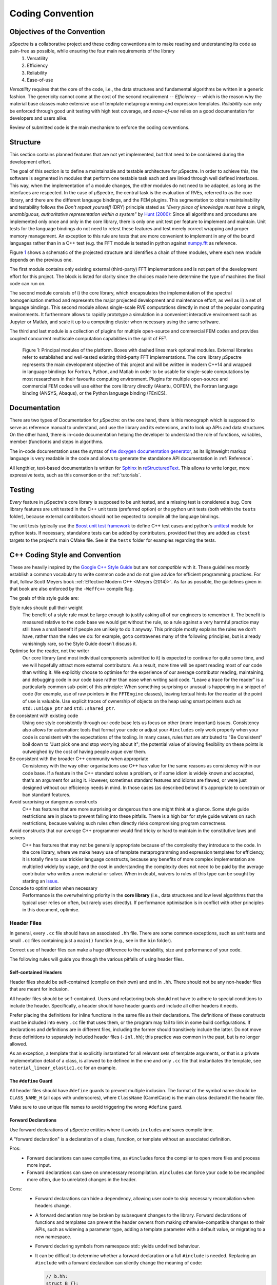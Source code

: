 Coding Convention
~~~~~~~~~~~~~~~~~

Objectives of the Convention
****************************
*µ*\Spectre is a collaborative project and these coding conventions aim to make reading and understanding its code as pain-free as possible, while ensuring the four main requirements of the library
 #. Versatility
 #. Efficiency
 #. Reliability
 #. Ease-of-use

*Versatility* requires that the core of the code, i.e., the data structures and fundamental algorithms be written in a generic fashion. The genericity cannot come at the cost of the second requirement -- *Efficiency* -- which is the reason why the material base classes make extensive use of template metaprogramming and expression templates. *Reliability* can only be enforced through good unit testing with high test coverage, and *ease-of-use* relies on a good documentation for developers and users alike.

Review of submitted code is the main mechanism to enforce the coding conventions.

.. _structure:

Structure
*********
This section contains planned features that are not yet implemented, but that need to be considered during the development effort.

The goal of this section is to define a maintainable and testable architecture for *µ*\Spectre. In order to achieve this, the software is segmented in modules that perform one testable task each and are linked through well defined interfaces. This way, when the implementation of a module changes, the other modules do not need to be adapted, as long as the interfaces are respected. In the case of *µ*\Spectre, the central task is the evaluation of RVEs, referred to as the core library, and there are the different language bindings, and the FEM plugins. This segmentation to obtain maintainability and testability follows the *Don't repeat yourself!* (DRY) principle stated as *"Every piece of knowledge must have a single, unambiguous, authoritative representation within a system"* by `Hunt (2000)`_: Since all algorithms and procedures are implemented only once and only in the core library, there is only one unit test per feature to implement and maintain.  Unit tests for the language bindings do not need to retest these features and test merely correct wrapping and proper memory management. An exception to this rule are tests that are more convenient to implement in any of the bound languages rather than in a C++ test (e.g. the FFT module is tested in python against `numpy.fft <https://docs.scipy.org/doc/numpy-1.14.0/reference/routines.fft.html>`_ as reference.


Figure `1`_ shows a schematic of the projected structure and identifies a chain of three modules, where each new module depends on the previous one.

The first module contains only existing external (third-party) FFT implementations and is not part of the development effort for this project. The block is listed for clarity since the choices made here determine the type of machines the final code can run on.

The second module consists of i) the core library, which encapsulates the implementation of the spectral homogenisation method and represents the major projected development and maintenance effort, as well as ii) a set of language bindings.
This second module allows single-scale RVE computations directly in most of the popular computing environments. It furthermore allows to rapidly prototype a simulation in a convenient interactive environment such as Jupyter or Matlab, and scale it up to a computing cluster when necessary using the same software.

The third and last module is a collection of plugins for multiple open-source and commercial FEM codes and provides coupled concurrent multiscale computation capabilities in the spirit of FE².

.. _`1` :

.. figure:: ../MainSchema.png

   Figure 1: Principal modules of the platform. Boxes with dashed lines mark optional modules. External libraries refer to established and well-tested existing third-party FFT implementations. The core library *µ*\Spectre represents the main development objective of this project and will be written in modern C++14 and wrapped in language bindings for Fortran, Python, and Matlab in order to be  usable for single-scale computations by most researchers in their favourite computing environment. Plugins for multiple open-source and commercial FEM codes will use either the core library directly (Akantu, OOFEM), the Fortran language binding (ANSYS, Abaqus), or the Python language binding (FEniCS).

Documentation
*************
There are two types of Documentation for *µ*\Spectre: on the one hand, there is this monograph which is supposed to serve as reference manual to understand, and use the library and its extensions, and to look up APIs and data structures. On the other hand, there is in-code documentation helping the developer to understand the role of functions, variables, member (function)s and steps in algorithms.

The in-code documentation uses the syntax of `the doxygen documentation generator <http://www.stack.nl/~dimitri/doxygen/>`_, as its lightweight markup language is very readable in the code and allows to generate the standalone API documentation in :ref:`Reference`.

All lengthier, text-based documentation is written for `Sphinx <http://www.sphinx-doc.org/en/master/index.html>`_ in `reStructuredText <http://docutils.sourceforge.net/rst.html>`_. This allows to write longer, more expressive texts, such as this convention or the :ref:`tutorials`.


Testing
*******

*Every* feature in *µ*\Spectre's core library is supposed to be unit tested, and a missing test is considered a bug. Core library features are unit tested in the C++ unit tests (preferred option) or the python unit tests (both within the ``tests`` folder), because external contributors should not be expected to compile all the language bindings.

The unit tests typically use the `Boost unit test framework <http://www.boost.org/doc/libs/1_43_0/libs/test/doc/html/utf.html>`_ to define C++ test cases and python's `unittest <https://docs.python.org/3/library/unittest.html>`_ module for python tests. If necessary, standalone tests can be added by contributors, provided that they are added as ``ctest`` targets to the project's main CMake file. See in the ``tests`` folder for examples regarding the tests.


.. _`cpp coding style and convention`:

C++ Coding Style and Convention
*******************************

These are heavily inspired by the `Google C++ Style Guide <https://google.github.io/styleguide/cppguide.html>`_ but are *not compatible* with it. These guidelines mostly establish a common vocabulary to write common code and do not give advice for efficient programming practices. For that, follow Scott Meyers book :ref:`Effective Modern C++ <Meyers (2014)>`. As far as possible, the guidelines given in that book are also enforced by the ``-Weffc++`` compile flag.

The goals of this style guide are:


Style rules should pull their weight
    The benefit of a style rule must be large enough to justify asking all of our engineers to remember it. The benefit is measured relative to the code base we would get without the rule, so a rule against a very harmful practice may still have a small benefit if people are unlikely to do it anyway. This principle mostly explains the rules we don’t have, rather than the rules we do: for example, ``goto`` contravenes many of the following principles, but is already vanishingly rare, so the Style Guide doesn’t discuss it.

Optimise for the reader, not the writer
    Our core library (and most individual components submitted to it) is expected to continue for quite some time, and we will hopefully attract more external contributors. As a result, more time will be spent reading most of our code than writing it. We explicitly choose to optimise for the experience of our average contributor reading, maintaining, and debugging code in our code base rather than ease when writing said code. "Leave a trace for the reader" is a particularly common sub-point of this principle: When something surprising or unusual is happening in a snippet of code (for example, use of raw pointers in the ``FFTEngine`` classes), leaving textual hints for the reader at the point of use is valuable. Use explicit traces of ownership of objects on the heap using smart pointers such as  ``std::unique_ptr`` and ``std::shared_ptr``.

Be consistent with existing code
    Using one style consistently through our code base lets us focus on other (more important) issues. Consistency also allows for automation: tools that format your code or adjust your ``#includes`` only work properly when your code is consistent with the expectations of the tooling. In many cases, rules that are attributed to "Be Consistent" boil down to "Just pick one and stop worrying about it"; the potential value of allowing flexibility on these points is outweighed by the cost of having people argue over them.

Be consistent with the broader C++ community when appropriate
    Consistency with the way other organisations use C++ has value for the same reasons as consistency within our code base. If a feature in the C++ standard solves a problem, or if some idiom is widely known and accepted, that's an argument for using it. However, sometimes standard features and idioms are flawed, or were just designed without our efficiency needs in mind. In those cases (as described below) it's appropriate to constrain or ban standard features.

Avoid surprising or dangerous constructs
    C++ has features that are more surprising or dangerous than one might think at a glance. Some style guide restrictions are in place to prevent falling into these pitfalls. There is a high bar for style guide waivers on such restrictions, because waiving such rules often directly risks compromising program correctness.

Avoid constructs that our average C++ programmer would find tricky or hard to maintain in the constitutive laws and solvers
    C++ has features that may not be generally appropriate because of the complexity they introduce to the code. In the core library, where we make heavy use of template metaprogramming and expression templates for efficiency, it is totally fine to use trickier language constructs, because any benefits of more complex implementation are multiplied widely by usage, and the cost in understanding the complexity does not need to be paid by the average contributor who writes a new material or solver. When in doubt, waivers to rules of this type can be sought by starting an  `issue <https://gitlab.com/muspectre/muspectre/issues>`_.

Concede to optimisation when necessary
    Performance is the overwhelming priority in the **core library** (i.e., data structures and low level algorithms that the typical user relies on often, but rarely uses directly). If performance optimisation is in conflict with other principles in this document, optimise. 

Header Files
============
In general, every ``.cc`` file should have an associated ``.hh`` file. There are some common exceptions, such as unit tests and small ``.cc`` files containing just a ``main()`` function (e.g., see in the ``bin`` folder).

Correct use of header files can make a huge difference to the readability, size and performance of your code.

The following rules will guide you through the various pitfalls of using header files.

.. _`self-contained headers`:

Self-contained Headers
----------------------

Header files should be self-contained (compile on their own) and end in ``.hh``. There should not be any non-header files that are meant for inclusion.

All header files should be self-contained. Users and refactoring tools should not have to adhere to special conditions to include the header. Specifically, a header should have header guards and include all other headers it needs.

Prefer placing the definitions for inline functions in the same file as their declarations. The definitions of these constructs must be included into every ``.cc`` file that uses them, or the program may fail to link in some build configurations. If declarations and definitions are in different files, including the former should transitively include the latter. Do not move these definitions to separately included header files (``-inl.hh``); this practice was common in the past, but is no longer allowed.

As an exception, a template that is explicitly instantiated for all relevant sets of template arguments, or that is a private implementation detail of a class, is allowed to be defined in the one and only ``.cc`` file that instantiates the template, see ``material_linear_elastic1.cc`` for an example.

.. _`define guard`:

The ``#define`` Guard
---------------------

All header files should have ``#define`` guards to prevent multiple inclusion. The format of the symbol name should be ``CLASS_NAME_H`` (all caps with underscores), where ``ClassName`` (CamelCase) is the main class declared it the header file.

Make sure to use unique file names to avoid triggering the wrong ``#define`` guard.

Forward Declarations
--------------------

Use forward declarations of *µ*\Spectre entities where it avoids ``include``\s and saves compile time.

A "forward declaration" is a declaration of a class, function, or template without an associated definition.

Pros:
    - Forward declarations can save compile time, as ``#include``\s force the compiler to open more files and process more input.
    - Forward declarations can save on unnecessary recompilation. ``#include``\s can force your code to be recompiled more often, due to unrelated changes in the header.

Cons:
    - Forward declarations can hide a dependency, allowing user code to skip necessary recompilation when headers change.
    - A forward declaration may be broken by subsequent changes to the library. Forward declarations of functions and templates can prevent the header owners from making otherwise-compatible changes to their APIs, such as widening a parameter type, adding a template parameter with a default value, or migrating to a new namespace.
    - Forward declaring symbols from namespace std:: yields undefined behaviour.
    - It can be difficult to determine whether a forward declaration or a full ``#include`` is needed. Replacing an ``#include`` with a forward declaration can silently change the meaning of code:

      .. code-block:: c++

          // b.hh:
          struct B {};
          struct D : B {};

          // good_user.cc:
          #include "b.hh"
          void f(B*);
          void f(void*);
          void test(D* x) { f(x); }  // calls f(B*)


      If the #include was replaced with forward declarations for ``B`` and ``D``, ``test()`` would call ``f(void*)``.
    - Forward declaring multiple symbols from a header can be more verbose than simply ``#include``\ing the header.

    Try to avoid forward declarations of entities defined in another project.

.. _`inline functions`:

Inline Functions
----------------
Use inline functions for performance-critical code. Also, templated member functions that that cannot be explicitly instantiated need to be declared inline.

Names and Order of Includes
---------------------------

All of a project's header files should be listed as descendants of the project's source directory without use of UNIX directory shortcuts ``.`` (the current directory) or ``..`` (the parent directory). For example, ``muSpectre/src/common/ccoord_operations.hh`` should be included as:

.. code-block:: c++

   #include <libmugrid/ccoord_operations.hh>

Use the following order for includes to avoid hidden dependencies:
 #. *µ*\Spectre headers
 #. A blank line
 #. Other libraries' headers
 #. A blank line
 #. C++ system headers

With this ordering, if a *µ*\Spectre header omits any necessary includes, the build will break. Thus, this rule ensures that build breaks show up first for the people working on these files, not for innocent people in different places.

You should include all the headers that define the symbols you rely upon, except in the case of forward declaration. If you rely on symbols from ``bar.hh``, don't count on the fact that you included ``foo.hh`` which (currently) includes ``bar.hh``: include ``bar.hh`` yourself, unless ``foo.hh`` explicitly demonstrates its intent to provide you the symbols of ``bar.hh``. However, any includes present in the related header do not need to be included again in the related ``.cc`` (i.e., ``foo.cc`` can rely on ``foo.hh``'s includes).

Scoping
=======

.. _namespaces:

Namespaces
----------



With few exceptions, place code in the namespace ``muSpectre``. All other (subordinate) namespaces should have unique, expressive names based on their purpose. Do not use using-directives (e.g. ``using namespace foo``) within the core library (but feel free to do so in the executables in the ``bin`` folder). Do not use inline namespaces. For unnamed namespaces, see :ref:`unnamed`.

Definition:
   Namespaces subdivide the global scope into distinct, named scopes, and so are useful for preventing name collisions in the global scope.

Pros:
   - Namespaces provide a method for preventing name conflicts in large programs while allowing most code to use reasonably short names.

     For example, if two different projects have a class ``Foo`` in the global scope, these symbols may collide at compile time or at runtime. If each project places their code in a namespace, ``project1::Foo`` and ``project2::Foo`` are now distinct symbols that do not collide, and code within each project's namespace can continue to refer to Foo without the prefix.

   - Inline namespaces automatically place their names in the enclosing scope. Consider the following snippet, for example:

     .. code-block:: c++

        namespace outer {
          inline namespace inner {
            void foo();
          }  // namespace inner
        }  // namespace outer

     The expressions ``outer::inner::foo()`` and ``outer::foo()`` are interchangeable. Inline namespaces are primarily intended for ABI compatibility across versions.

Cons:
  - Inline namespaces, in particular, can be confusing because names aren't actually restricted to the namespace where they are declared. They are only useful as part of some larger versioning policy.

  - In some contexts, it's necessary to repeatedly refer to symbols by their fully-qualified names. For deeply-nested namespaces, this can add a lot of clutter.

Decision:
  Namespaces should be used as follows:

    - Follow the rules on :ref:`namespace names`.
    - Terminate namespaces with comments as shown in the given examples.

    - Namespaces wrap the entire source file after includes and forward declarations of classes from other namespaces.

      .. code-block:: c++

         // In the .hh file
         namespace mynamespace {

           // All declarations are within the namespace scope.
           // Notice the lack of indentation.
           class MyClass {
             public:
              ...
              void Foo();
           };

         }  // namespace mynamespace

         // In the .cc file
         namespace mynamespace {

           // Definition of functions is within scope of the namespace.
           void MyClass::Foo() {
             ...
           }

         }  // namespace mynamespace

      More complex ``.cc`` files might have additional details, using-declarations.

      .. code-block:: c++

         #include "a.h"

	     namespace mynamespace {

	       using ::foo::bar;

	       ...code for mynamespace...    // Code goes against the left margin.

	     }  // namespace mynamespace

    - Do not declare anything in namespace ``std``, including forward declarations of standard library classes. Declaring entities in namespace ``std`` is undefined behaviour, i.e., not portable. To declare entities from the standard library, include the appropriate header file.

    - You may not use a *using-directive* to make all names from a namespace available (namespace clobbering).

      .. code-block:: c++

         // Forbidden -- This pollutes the namespace.
         using namespace foo;

    - Do not use *namespace aliases* at namespace scope in header files except in explicitly marked internal-only namespaces, because anything imported into a namespace in a header file becomes part of the public API exported by that file.

      .. code-block:: c++

	     // Shorten access to some commonly used names in .cc files.
	     namespace baz = ::foo::bar::baz;

	     // Shorten access to some commonly used names (in a .h file).
	     namespace librarian {
	       namespace impl {  // Internal, not part of the API.
	         namespace sidetable = ::pipeline_diagnostics::sidetable;
	       }  // namespace impl

	       inline void my_inline_function() {
	         // namespace alias local to a function (or method).
	         namespace baz = ::foo::bar::baz;
	         ...
	       }
	     }  // namespace librarian

    - Do not use inline namespaces.

.. _unnamed:

Unnamed Namespaces and Static Variables
---------------------------------------

When definitions in a ``.cc`` file do not need to be referenced outside that file, place them in an unnamed namespace or declare them static. Do not use either of these constructs in ``.hh`` files.

All declarations can be given internal linkage by placing them in unnamed namespaces. Functions and variables can also be given internal linkage by declaring them static. This means that anything you're declaring can't be accessed from another file. If a different file declares something with the same name, then the two entities are completely independent.

Use of internal linkage in ``.cc`` files is encouraged for all code that does not need to be referenced elsewhere. Do not use internal linkage in ``.hh`` files.

Format unnamed namespaces like named namespaces. In the terminating comment, leave the namespace name empty:

.. code-block:: c++

   namespace {
     ...
   }  // namespace

Nonmember, Static Member, and Global Functions
----------------------------------------------

Prefer placing nonmember functions in a namespace; use completely global functions rarely. Note: placing functions in a namespace keeps them globally accessible, the goal of this is not to suppress the use of non-member functions but rather to avoid polluting the global and ``muSpectre`` namespace by grouping them together in thematic namespaces, see for instance the namespace ``MatTB`` in ``materials/materials_toolbox.cc``. Do not use a class simply to group static functions, unless they are function templates which need to be partially specialised. Otherwise, static methods of a class should generally be closely related to instances of the class or the class's static data.

Pros:
  Nonmember and static member functions can be useful in some situations. Putting nonmember functions in a namespace avoids polluting the global namespace.

Cons:
  Nonmember and static member functions may make more sense as members of a new class, especially if they access external resources or have significant dependencies.

Decision:
  Sometimes it is useful to define a function not bound to a class instance. Such a function can be either a static member or a nonmember function. Nonmember functions should not depend on external variables, and should nearly always exist in a namespace. Do not create classes only to group static member functions, unless they are function templates which need to be partially specialised; otherwise, this is no different than just giving the function names a common prefix, and such grouping is usually unnecessary anyway.

If you define a nonmember function and it is only needed in its ``.cc`` file, use :ref:`internal linkage <unnamed>` to limit its scope.

Local Variables
---------------

Place a function's variables in the narrowest scope possible, and initialise variables in the declaration.

C++ allows you to declare variables anywhere in a function. We encourage you to declare them in as local a scope as possible, and as close to the first use as possible. This makes it easier for the reader to find the declaration and see what type the variable is and what it was initialised to. In particular, initialisation should be used instead of declaration and assignment, e.g.:

.. code-block:: c++

   int i;
   i = f();     // Bad -- initialisation separate from declaration.

   int j{g()};  // Good -- declaration has initialisation.

   std::vector<int> v;
   v.push_back(1);  // Prefer initialising using brace initialisation.
   v.push_back(2);

   std::vector<int> v = {1, 2};  // Good -- v starts initialised.

Prefer C++11-style universal initialisation (``int i{0}``) over legacy initialisation (``int i = 0``).

Variables needed for ``if``, ``while`` and ``for`` statements should normally be declared within those statements, so that such variables are confined to those scopes. E.g.:

.. code-block:: c++

   for (size_t i{0}; i < DimS; ++i) {
     ...
   }

There is one caveat: if the variable is an object, its constructor is invoked every time it enters scope and is created, and its destructor is invoked every time it goes out of scope.

.. code-block:: c++

   // Inefficient implementation:
   for (int i = 0; i < 1000000; ++i) {
     Foo f;  // My ctor and dtor get called 1000000 times each.
     f.do_something(i);
   }

It may be more efficient to declare such a variable used in a loop outside that loop:

.. code-block:: c++

   Foo f;  // My ctor and dtor get called once each.
   for (int i = 0; i < 1000000; ++i) {
     f.do_something(i);
   }

Static and Global Variables
---------------------------

Objects with `static storage duration <http://en.cppreference.com/w/cpp/language/storage_duration#Storage_duration>`_ are forbidden unless they are `trivially destructible <http://en.cppreference.com/w/cpp/types/is_destructible>`_. Informally this means that the destructor does not do anything, even taking member and base destructors into account. More formally it means that the type has no user-defined or virtual destructor and that all bases and non-static members are trivially destructible. Static function-local variables may use dynamic initialisation. Use of dynamic initialisation for static class member variables or variables at namespace scope is discouraged, but allowed in limited circumstances; see below for details.

As a rule of thumb: a global variable satisfies these requirements if its declaration, considered in isolation, could be ``constexpr``.

Definition:
  Every object has a *storage duration*, which correlates with its lifetime. Objects with static storage duration live from the point of their initialisation until the end of the program. Such objects appear as variables at namespace scope ("global variables"), as static data members of classes, or as function-local variables that are declared with the ``static`` specifier. Function-local static variables are initialised when control first passes through their declaration; all other objects with static storage duration are initialised as part of program start-up. All objects with static storage duration are destroyed at program exit (which happens before unjoined threads are terminated).

Initialisation may be *dynamic*, which means that something non-trivial happens during initialisation. (For example, consider a constructor that allocates memory, or a variable that is initialised with the current process ID.) The other kind of initialisation is *static* initialisation. The two aren't quite opposites, though: static initialisation *always* happens to objects with static storage duration (initialising the object either to a given constant or to a representation consisting of all bytes set to zero), whereas dynamic initialisation happens after that, if required.

Pros:
  Global and static variables are very useful for a large number of applications: named constants, auxiliary data structures internal to some translation unit, command-line flags, logging, registration mechanisms, background infrastructure, etc.

Cons:
  Global and static variables that use dynamic initialisation or have non-trivial destructors create complexity that can easily lead to hard-to-find bugs. Dynamic initialisation is not ordered across translation units, and neither is destruction (except that destruction happens in reverse order of initialisation). When one initialisation refers to another variable with static storage duration, it is possible that this causes an object to be accessed before its lifetime has begun (or after its lifetime has ended). Moreover, when a program starts threads that are not joined at exit, those threads may attempt to access objects after their lifetime has ended if their destructor has already run.

Decision:
  Decision on destruction

  When destructors are trivial, their execution is not subject to ordering at all (they are effectively not "run"); otherwise we are exposed to the risk of accessing objects after the end of their lifetime. Therefore, we only allow objects with static storage duration if they are trivially destructible. Fundamental types (like pointers and int) are trivially destructible, as are arrays of trivially destructible types. Note that variables marked with ``constexpr`` are trivially destructible.

  .. code-block:: c++

     const int kNum{10};  // allowed

     struct X { int n; };
     const X kX[]{{1}, {2}, {3}};  // allowed

     void foo() {
       static const char* const kMessages[]{"hello", "world"};  // allowed
     }

     // allowed: constexpr guarantees trivial destructor
     constexpr std::array<int, 3> kArray {{1, 2, 3}};

  .. code-block:: c++

     // bad: non-trivial destructor
     const string kFoo("foo");

     // bad for the same reason, even though kBar is a reference (the
     // rule also applies to lifetime-extended temporary objects)
     const string& kBar(StrCat("a", "b", "c"));

     void bar() {
       // bad: non-trivial destructor
       static std::map<int, int> kData{{1, 0}, {2, 0}, {3, 0}};
     }

  Note that references are not objects, and thus they are not subject to the constraints on destructibility. The constraint on dynamic initialisation still applies, though. In particular, a function-local static reference of the form ``static T& t = *new T``; is allowed.

  Decision on initialisation

  Initialisation is a more complex topic. This is because we must not only consider whether class constructors execute, but we must also consider the evaluation of the initialiser:

  .. code-block:: c++

     int n{5};     // fine
     int m{f()};   // ? (depends on f)
     Foo x;        // ? (depends on Foo::Foo)
     Bar y{g()};   // ? (depends on g and on Bar::Bar)

  All but the first statement expose us to indeterminate initialisation ordering.

  The concept we are looking for is called *constant initialisation* in the formal language of the C++ standard. It means that the initialising expression is a constant expression, and if the object is initialised by a constructor call, then the constructor must be specified as ``constexpr``, too:

  .. code-block:: c++

     struct Foo { constexpr Foo(int) {} };

     int n{5};   // fine, 5 is a constant expression
     Foo x(2);   // fine, 2 is a constant expression and the chosen constructor is constexpr
     Foo a[] { Foo(1), Foo(2), Foo(3) };  // fine

  Constant initialisation is always allowed. Constant initialisation of static storage duration variables should be marked with ``constexpr``. Any non-local static storage duration variable that is not so marked should be presumed to have dynamic initialisation, and reviewed very carefully.

  By contrast, the following initialisations are problematic:

  .. code-block:: c++

     time_t time(time_t*);      // not ``constexpr``!
     int f();                   // not ``constexpr``!
     struct Bar { Bar() {} };

     time_t m{time(nullptr)};   // initialising expression not a constant expression
     Foo y(f());                // ditto
     Bar b;                     // chosen constructor Bar::Bar() not ``constexpr``

  Dynamic initialisation of nonlocal variables is discouraged, and in general it is forbidden. However, we do permit it if no aspect of the program depends on the sequencing of this initialisation with respect to all other initialisations. Under those restrictions, the ordering of the initialisation does not make an observable difference. For example:

  .. code-block:: c++

     int p{getpid()};  // allowed, as long as no other static variable
                       // uses p in its own initialisation

  Dynamic initialisation of static local variables is allowed (and common).

  Common patterns

  -  Global strings: if you require a global or static string constant, consider using a simple character array, or a char pointer to the first element of a string literal. String literals have static storage duration already and are usually sufficient.
  -  Maps, sets, and other dynamic containers: if you require a static, fixed collection, such as a set to search against or a lookup table, you cannot use the dynamic containers from the standard library as a static variable, since they have non-trivial destructors. Instead, consider a simple array of trivial types, e.g. an array of arrays of ``int`` (for a "map from ``int`` to ``int``"), or an array of pairs (e.g. pairs of ``int`` and ``const char*``). For small collections, linear search is entirely sufficient (and efficient, due to memory locality). If necessary, keep the collection in sorted order and use a binary search algorithm. If you do really prefer a dynamic container from the standard library, consider using a function-local static pointer, as described below.
  -  Smart pointers (``std::unique_ptr``, ``std::shared_ptr``): smart pointers execute cleanup during destruction and are therefore forbidden. Consider whether your use case fits into one of the other patterns described in this section. One simple solution is to use a plain pointer to a dynamically allocated object and never delete it (see last item).
  -  Static variables of custom types: if you require ``static``, constant data of a type that you need to define yourself, give the type a trivial destructor and a ``constexpr`` constructor.
  -  If all else fails, you can create an object dynamically and never delete it by binding the pointer to a function-local static pointer variable: ``static const auto* const impl = new T(args...)``; (If the initialisation is more complex, it can be moved into a function or lambda expression.)

``thread_local`` Variables
--------------------------

``thread_local`` variables that aren't declared inside a function must be initialised with a true compile-time constant. Prefer ``thread_local`` over other ways of defining thread-local data.

Definition:
  Starting with C++11, variables can be declared with the ``thread_local`` specifier:

  .. code-block:: c++

     thread_local Foo foo{...};

  Such a variable is actually a collection of objects, so that when different threads access it, they are actually accessing different objects. ``thread_local`` variables are much like static storage duration variables in many respects. For instance, they can be declared at namespace scope, inside functions, or as static class members, but not as ordinary class members.

  ``thread_local`` variable instances are initialised much like static variables, except that they must be initialised separately for each thread, rather than once at program startup. This means that ``thread_local`` variables declared within a function are safe, but other ``thread_local`` variables are subject to the same initialisation-order issues as static variables (and more besides).

  ``thread_local`` variable instances are destroyed when their thread terminates, so they do not have the destruction-order issues of static variables.

Pros:

   - Thread-local data is inherently safe from races (because only one thread can ordinarily access it), which makes ``thread_local`` useful for concurrent programming.
   - ``thread_local`` is the only standard-supported way of creating thread-local data.

Cons:
   - Accessing a ``thread_local`` variable may trigger execution of an unpredictable and uncontrollable amount of other code.
   - ``thread_local`` variables are effectively global variables, and have all the drawbacks of global variables other than lack of thread-safety.
   - The memory consumed by a ``thread_local`` variable scales with the number of running threads (in the worst case), which can be quite large in a program.
   - An ordinary class member cannot be ``thread_local``.
   - ``thread_local`` may not be as efficient as certain compiler intrinsics.

Decision:
  ``thread_local`` variables inside a function have no safety concerns, so they can be used without restriction. Note that you can use a function-scope ``thread_local`` to simulate a class- or namespace-scope ``thread_local`` by defining a function or static method that exposes it:

  .. code-block:: c++

     Foo& MyThreadLocalFoo() {
       thread_local Foo result{ComplicatedInitialisation()};
       return result;
     }

  ``thread_local`` variables at class or namespace scope must be initialised with a true compile-time constant (i.e. they must have no dynamic initialisation). To enforce this, ``thread_local`` variables at class or namespace scope must be annotated with ``constexpr``:

  .. code-block:: c++

     constexpr thread_local Foo foo = ...;

  ``thread_local`` should be preferred over other mechanisms for defining thread-local data.


Classes
=======

Classes are the fundamental unit of code in C++. Naturally, we use them extensively. This section lists the main dos and don'ts you should follow when writing a class.

Doing Work in Constructors
--------------------------

Avoid virtual method calls in constructors, and avoid initialisation that can fail if you can't signal an error.

Definition:
  It is possible to perform arbitrary initialisation in the body of the constructor.

Pros:
  -  No need to worry about whether the class has been initialised or not.
  -  Objects that are fully initialised by constructor call can be const and may also be easier to use with standard containers or algorithms.
Cons:
   - If the work calls virtual functions, these calls will not get dispatched to the subclass implementations. Future modification to your class can quietly introduce this problem even if your class is not currently subclassed, causing much confusion.
   - There is no easy way for constructors to signal errors, short of crashing the program (not always appropriate) or using exceptions.
   - If the work fails, we now have an object whose initialisation code failed, so it may be an unusual state requiring a ``bool is_valid()`` state checking mechanism (or similar) which is easy to forget to call.
   - You cannot take the address of a constructor, so whatever work is done in the constructor cannot easily be handed off to, for example, another thread.

Decision:
  Constructors should never call virtual functions. If appropriate for your code , terminating the program may be an appropriate error handling response. Otherwise, consider a factory function or ``initialise()`` method as described in `TotW #42 <https://abseil.io/tips/42>`_ . Avoid ``initialise()`` methods on objects with no other states that affect which public methods may be called (semi-constructed objects of this form are particularly hard to work with correctly).

.. _`implicit conversion`:

Implicit Conversions
--------------------

Do not define implicit conversions. Use the ``explicit`` keyword for conversion operators and single-argument constructors.

Definition:
  Implicit conversions allow an object of one type (called the *source type*) to be used where a different type (called the *destination type*) is expected, such as when passing an ``int`` argument to a function that takes a ``double`` parameter.

  In addition to the implicit conversions defined by the language, users can define their own, by adding appropriate members to the class definition of the source or destination type. An implicit conversion in the source type is defined by a type conversion operator named after the destination type (e.g. ``operator bool()``). An implicit conversion in the destination type is defined by a constructor that can take the source type as its only argument (or only argument with no default value).

  The ``explicit`` keyword can be applied to a constructor or (since C++11) a conversion operator, to ensure that it can only be used when the destination type is explicit at the point of use, e.g. with a cast. This applies not only to implicit conversions, but to C++11's list initialisation syntax:

  .. code-block:: c++

     class Foo {
       explicit Foo(int x, double y);
       ...
     };

     void Func(Foo f);

     Func({42, 3.14});  // Error

  This kind of code isn't technically an implicit conversion, but the language treats it as one as far as ``explicit`` is concerned.

  Pros:
    - Implicit conversions can make a type more usable and expressive by eliminating the need to explicitly name a type when it's obvious.
    - Implicit conversions can be a simpler alternative to overloading, such as when a single function with a ``string_view`` parameter takes the place of separate overloads for ``string`` and ``const char*``.
    - List initialisation syntax is a concise and expressive way of initialising objects.
  Cons:
    - Implicit conversions can hide type-mismatch bugs, where the destination type does not match the user's expectation, or the user is unaware that any conversion will take place.
    - Implicit conversions can make code harder to read, particularly in the presence of overloading, by making it less obvious what code is actually getting called.
    - Constructors that take a single argument may accidentally be usable as implicit type conversions, even if they are not intended to do so.
    - When a single-argument constructor is not marked ``explicit``, there's no reliable way to tell whether it's intended to define an implicit conversion, or the author simply forgot to mark it.
    - It's not always clear which type should provide the conversion, and if they both do, the code becomes ambiguous.
    - List initialisation can suffer from the same problems if the destination type is implicit, particularly if the list has only a single element.

  Decision:
    Type conversion operators, and constructors that are callable with a single argument, must be marked ``explicit`` in the class definition. As an exception, copy and move constructors should not be ``explicit``, since they do not perform type conversion. Implicit conversions can sometimes be necessary and appropriate for types that are designed to transparently wrap other types. In that case, raise an `issue <https://gitlab.com/muspectre/muspectre/issues>`_.

    Constructors that cannot be called with a single argument may omit ``explicit``. Constructors that take a single ``std::initialiser_list`` parameter should also omit ``explicit``, in order to support copy-initialisation (e.g. ``MyType m{1, 2};``).

.. _`copyable and movable types`:

Copyable and Movable Types
--------------------------

A class's public API should make explicit whether the class is copyable, move-only, or neither copyable nor movable. Support copying and/or moving if these operations are clear and meaningful for your type.

Definition:
  A movable type is one that can be initialised and assigned from temporaries.

  A copyable type is one that can be initialised or assigned from any other object of the same type (so is also movable by definition), with the stipulation that the value of the source does not change. ``std::unique_ptr<int>`` is an example of a movable but not copyable type (since the value of the source ``std::unique_ptr<int>`` must be modified during assignment to the destination). ``int`` and ``string`` are examples of movable types that are also copyable. (For ``int``, the move and copy operations are the same; for ``string``, there exists a move operation that is less expensive than a copy.)

For user-defined types, the copy behaviour is defined by the copy constructor and the copy-assignment operator. Move behaviour is defined by the move constructor and the move-assignment operator, if they exist, or by the copy constructor and the copy-assignment operator otherwise.

The copy/move constructors can be implicitly invoked by the compiler in some situations, e.g. when passing objects by value.

Pros:
  Objects of copyable and movable types can be passed and returned by value, which makes APIs simpler, safer, and more general. Unlike when passing objects by pointer or reference, there's no risk of confusion over ownership, lifetime, mutability, and similar issues, and no need to specify them in the contract. It also prevents non-local interactions between the client and the implementation, which makes them easier to understand, maintain, and optimise by the compiler. Further, such objects can be used with generic APIs that require pass-by-value, such as most containers, and they allow for additional flexibility in e.g., type composition.

  Copy/move constructors and assignment operators are usually easier to define correctly than alternatives like ``clone()``, ``copy_from()`` or ``swap()``, because they can be generated by the compiler, either implicitly or with ``= default``. They are concise, and ensure that all data members are copied. Copy and move constructors are also generally more efficient, because they don't require heap allocation or separate initialisation and assignment steps, and they're eligible for optimisations such as copy elision.

  Move operations allow the implicit and efficient transfer of resources out of rvalue objects. This allows a plainer coding style in some cases.

Cons:
  Some types do not need to be copyable, and providing copy operations for such types can be confusing, nonsensical, or outright incorrect. Types representing singleton objects (Registerer), objects tied to a specific scope (Cleanup), or closely coupled to object identity (Mutex) cannot be copied meaningfully. Copy operations for base class types that are to be used polymorphically are hazardous, because use of them can lead to object slicing. Defaulted or carelessly-implemented copy operations can be incorrect, and the resulting bugs can be confusing and difficult to diagnose.

  Copy constructors are invoked implicitly, which makes the invocation easy to miss. This may cause confusion for programmers used to languages where pass-by-reference is conventional or mandatory. It may also encourage excessive copying, which can cause performance problems.

Decision:
  Every class's public interface should make explicit which copy and move operations the class supports. This should usually take the form of explicitly declaring and/or deleting the appropriate operations in the public section of the declaration.

  Specifically, a copyable class should explicitly declare the copy operations, a move-only class should explicitly declare the move operations, and a non-copyable/movable class should explicitly delete the copy operations. Explicitly declaring or deleting all four copy/move operations is required. If you provide a copy or move assignment operator, you must also provide the corresponding constructor.

  .. code-block:: c++

     class Copyable {
       public:
         //! Default constructor
         Copyable() = delete;

         //! Copy constructor
         Copyable(const Copyable &other);

         //! Move constructor
         Copyable(Copyable &&other) = delete;

         //! Destructor
         virtual ~Copyable() noexcept;

         //! Copy assignment operator
         Copyable& operator=(const Copyable &other);

         //! Move assignment operator
         Copyable& operator=(Copyable &&other) = delete;

       protected:
         ...
       private:
         ...

       };

       class MoveOnly {
       public:
         //! Default constructor
         MoveOnly() = delete;

         //! Copy constructor
         MoveOnly(const MoveOnly &other) = delete;

         //! Move constructor
         MoveOnly(MoveOnly &&other);

         //! Destructor
         virtual ~MoveOnly() noexcept;

         //! Copy assignment operator
         MoveOnly& operator=(const MoveOnly &other) = delete;

         //! Move assignment operator
         MoveOnly& operator=(MoveOnly &&other);

       protected:
         ...
       private:
         ...
       };

       class NotCopyableNorMovable {
       public:
         //! Default constructor
         NotCopyableNorMovable() = delete;

         //! Copy constructor
         NotCopyableNorMovable(const NotCopyableNorMovable &other) = delete;

         //! Move constructor
         NotCopyableNorMovable(NotCopyableNorMovable &&other);

         //! Destructor
         virtual ~NotCopyableNorMovable() noexcept;

         //! Copy assignment operator
         NotCopyableNorMovable& operator=(const NotCopyableNorMovable &other) = delete;

         //! Move assignment operator
         NotCopyableNorMovable& operator=(NotCopyableNorMovable &&other) = delete;

       protected:
         ...
       private:
         ...
       };

  These declarations/deletions can be omitted only if they are obvious: for example, if a base class isn't copyable or movable, derived classes naturally won't be either. Similarly, a ``struct``'s copyability/movability is normally determined by the copyability/movability of its data members. Note that if you explicitly declare or delete any of the copy/move operations, the others are not obvious, and so this paragraph does not apply (in particular, the rules in this section that apply to ``class``\es also apply to ``struct``\s that declare or delete any copy/move operations).

  A type should not be copyable/movable if it incurs unexpected costs. Move operations for copyable types are strictly a performance optimisation and are a potential source of bugs and complexity, so define them if they have a chance of being more efficient than the corresponding copy operations. If your type provides copy operations, it is recommended that you design your class so that the default implementation of those operations is correct. Remember to review the correctness of any defaulted operations as you would any other code.

.. _`structs vs classes`:

Structs vs. Classes
-------------------

Use a ``struct`` only for passive objects that carry data or collections of templated static member functions that need to be partially specialised; everything else is a ``class``.

The ``struct`` and ``class`` keywords behave almost identically in C++. We add our own semantic meanings to each keyword, so you should use the appropriate keyword for the data-type you're defining.

``struct``\s should be used for passive objects that carry data, and may have associated constants, but lack any functionality other than access/setting the data members. The accessing/setting of fields is done by directly accessing the fields rather than through method invocations.

Methods should only be used in templated static method-only ``struct``\s. See, e.g.:

.. code-block:: c++

       //! static inline implementation of Hooke's law
       template <Dim_t Dim, class Strain_t, class Tangent_t>
       struct Hooke {
         /**
          * compute Lamé's first constant
          * @param young: Young's modulus
          * @param poisson: Poisson's ratio
          */
         inline static constexpr Real
         compute_lambda(const Real & young, const Real & poisson) {
           return convert_elastic_modulus<ElasticModulus::lambda,
                                          ElasticModulus::Young,
                                          ElasticModulus::Poisson>(young, poisson);
         }

         /**
          * compute Lamé's second constant (i.e., shear modulus)
          * @param young: Young's modulus
          * @param poisson: Poisson's ratio
          */
         inline static constexpr Real
         compute_mu(const Real & young, const Real & poisson) {
           return convert_elastic_modulus<ElasticModulus::Shear,
                                          ElasticModulus::Young,
                                          ElasticModulus::Poisson>(young, poisson);
         }

         /**
          * compute the bulk modulus
          * @param young: Young's modulus
          * @param poisson: Poisson's ratio
          */
         inline static constexpr Real
         compute_K(const Real & young, const Real & poisson) {
           return convert_elastic_modulus<ElasticModulus::Bulk,
                                          ElasticModulus::Young,
                                          ElasticModulus::Poisson>(young, poisson);
         }

         /**
          * compute the stiffness tensor
          * @param lambda: Lamé's first constant
          * @param mu: Lamé's second constant (i.e., shear modulus)
          */
         inline static Eigen::TensorFixedSize<Real, Eigen::Sizes<Dim, Dim, Dim, Dim>>
         compute_C(const Real & lambda, const Real & mu) {
           return lambda*Tensors::outer<Dim>(Tensors::I2<Dim>(),Tensors::I2<Dim>()) +
             2*mu*Tensors::I4S<Dim>();
         }

         /**
          * compute the stiffness tensor
          * @param lambda: Lamé's first constant
          * @param mu: Lamé's second constant (i.e., shear modulus)
          */
         inline static T4Mat<Real, Dim>
         compute_C_T4(const Real & lambda, const Real & mu) {
           return lambda*Matrices::Itrac<Dim>() + 2*mu*Matrices::Isymm<Dim>();
         }

         /**
          * return stress
          * @param lambda: First Lamé's constant
          * @param mu: Second Lamé's constant (i.e. shear modulus)
          * @param E: Green-Lagrange or small strain tensor
          */
         template <class s_t>
         inline static decltype(auto)
         evaluate_stress(const Real & lambda, const Real & mu, s_t && E) {
           return E.trace()*lambda * Strain_t::Identity() + 2*mu*E;
         }

         /**
          * return stress and tangent stiffness
          * @param lambda: First Lamé's constant
          * @param mu: Second Lamé's constant (i.e. shear modulus)
          * @param E: Green-Lagrange or small strain tensor
          * @param C: stiffness tensor (Piola-Kirchhoff 2 (or σ) w.r.t to `E`)
          */
         template <class s_t>
         inline static decltype(auto)
         evaluate_stress(const Real & lambda, const Real & mu,
                         Tangent_t && C, s_t && E) {
           return std::make_tuple
             (std::move(evaluate_stress(lambda, mu, std::move(E))),
              std::move(C));
         }
       };

The goal of such static member functions-only ``struct``\s is to instantiate a set of function templates with consistent template parameters without repeating those parameters.

If more functionality is required, a ``class`` is more appropriate. If in doubt, make it a ``class``.

For consistency with STL, you can use ``struct`` instead of ``class`` for functors and traits.

.. _inheritance:

Inheritance
-----------

Composition is often more appropriate than inheritance. When using inheritance, make it ``public``.

Definition:
  When a sub-class inherits from a base class, it includes the definitions of all the data and operations that the parent base class defines. In practice, inheritance is used in two major ways in C++: implementation inheritance, in which actual code is inherited by the child, and :ref:`interface inheritance <interfaces>`, in which only method names are inherited.

Pros:
  Implementation inheritance reduces code size by re-using the base class code as it specializes an existing type. Because inheritance is a compile-time declaration, you and the compiler can understand the operation and detect errors. Interface inheritance can be used to programmatically enforce that a class expose a particular API. Again, the compiler can detect errors, in this case, when a class does not define a necessary method of the API.

Cons:
  For implementation inheritance, because the code implementing a sub-class is spread between the base and the sub-class, it can be more difficult to understand an implementation. The sub-class cannot override functions that are not virtual, so the sub-class cannot change implementation.

Decision:
  All inheritance should be ``public``. If you want to do private inheritance, you should be including an instance of the base class as a member instead.

  Do not overuse implementation inheritance. Composition is often more appropriate. Try to restrict use of inheritance to the "is-a" case: ``Bar`` subclasses ``Foo`` if it can reasonably be said that ``Bar`` "is a kind of" ``Foo``.

  Limit the use of protected to those member functions that might need to be accessed from subclasses. Note that :ref:`data members should be private <access control>`.

  Explicitly annotate overrides of virtual functions or virtual destructors with exactly one of either the ``override`` or (less frequently) ``override final`` specifier. Do not use ``virtual`` when declaring an ``override``. Rationale: A function or destructor marked ``override`` or ``final`` that is not an ``override`` of a base class virtual function will not compile, and this helps catch common errors. The specifiers serve as documentation; if no specifier is present, the reader has to check all ancestors of the class in question to determine if the function or destructor is ``virtual`` or not.

Multiple Inheritance
--------------------

Only very rarely is multiple implementation inheritance actually useful. We allow multiple inheritance only when at most one of the base classes has an implementation; all other base classes must be :ref:`pure interface <interfaces>` classes.

Definition:
  Multiple inheritance allows a sub-class to have more than one base class. We distinguish between base classes that are *pure interfaces* and those that have an *implementation*.

Pros:
  Multiple implementation inheritance may let you re-use even more code than single inheritance (see :ref:`inheritance`).

Cons:
  Only very rarely is multiple *implementation* inheritance actually useful. When multiple implementation inheritance seems like the solution, you can usually find a different, more explicit, and cleaner solution.

Decision:
  Multiple inheritance is allowed only when all superclasses, with the possible exception of the first one, are :ref:`pure interfaces <interfaces>`.

Note:
  There is an :ref:`exception <joke>` to this rule on Windows.

.. _interfaces:

Interfaces
----------

Definition:
  A class is a pure interface if it meets the following requirements:

  - It has only public pure virtual (``= 0``) methods and static methods (but see below for destructor).
  - It may not have non-static data members.
  - It need not have any constructors defined. If a constructor is provided, it must take no arguments and it must be protected.
  - If it is a subclass, it may only be derived from classes that satisfy these conditions.

  An interface class can never be directly instantiated because of the pure virtual method(s) it declares. To make sure all implementations of the interface can be destroyed correctly, the interface must also declare a virtual destructor (in an exception to the first rule, this should not be pure). See *Stroustrup, The C++ Programming Language, 4th edition, 2014*, section 20.3 for details.


Operator Overloading
--------------------

Overload operators judiciously.

Definition:
  C++ permits user code to `declare overloaded versions of the built-in operators <http://en.cppreference.com/w/cpp/language/operators>`_ using the ``operator`` keyword, so long as one of the parameters is a user-defined type. The ``operator`` keyword also permits user code to define new kinds of literals using ``operator""``, and to define type-conversion functions such as ``operator bool()``.

Pros:
  Operator overloading can make code more concise and intuitive by enabling user-defined types to behave the same as built-in types. Overloaded operators are the idiomatic names for certain operations (e.g. ``==``, ``<``, ``=``, and ``<<``), and adhering to those conventions can make user-defined types more readable and enable them to interoperate with libraries that expect those names.

  User-defined literals are a very concise notation for creating objects of user-defined types.

Cons:
  - Providing a correct, consistent, and unsurprising set of operator overloads requires some care, and failure to do so can lead to confusion and bugs.
  - Overuse of operators can lead to obfuscated code, particularly if the overloaded operator's semantics don't follow convention.
  - The hazards of function overloading apply just as much to operator overloading, if not more so.
  - Operator overloads can fool our intuition into thinking that expensive operations are cheap, built-in operations.
  - Finding the call sites for overloaded operators may require a search tool that's aware of C++ syntax, rather than e.g. grep.
  - If you get the argument type of an overloaded operator wrong, you may get a different overload rather than a compiler error. For example, ``foo < bar`` may do one thing, while ``&foo < &bar`` does something totally different.
  - Certain operator overloads are inherently hazardous. Overloading unary ``&`` can cause the same code to have different meanings depending on whether the overload declaration is visible. Overloads of ``&&``, ``||``, and ``,`` (comma) cannot match the evaluation-order semantics of the built-in operators.
  - Operators are often defined outside the class, so there's a risk of different files introducing different definitions of the same operator. If both definitions are linked into the same binary, this results in undefined behavior, which can manifest as subtle run-time bugs.
  - User-defined literals allow the creation of new syntactic forms that are unfamiliar even to experienced C++ programmers.

Decisions:
  Define overloaded operators only if their meaning is obvious, unsurprising, and consistent with the corresponding built-in operators. For example, use ``|`` as a bitwise- or logical-or, not as a shell-style pipe.

  Define operators only on your own types. More precisely, define them in the same headers, ``.cc`` files, and namespaces as the types they operate on. That way, the operators are available wherever the type is, minimising the risk of multiple definitions. If possible, avoid defining operators as templates, because they must satisfy this rule for any possible template arguments. If you define an operator, also define any related operators that make sense, and make sure they are defined consistently. For example, if you overload ``<``, overload all the comparison operators, and make sure ``<`` and ``>`` never return true for the same arguments.

  Prefer to define non-modifying binary operators as non-member functions. If a binary operator is defined as a class member, implicit conversions will apply to the right-hand argument, but not the left-hand one. It will confuse your users if ``a < b`` compiles but ``b < a`` doesn't.

  Don't go out of your way to avoid defining operator overloads. For example, prefer to define ``==``, ``=``, and ``<<``, rather than ``equals()``, ``copy_from()``, and ``print_to()``. Conversely, don't define operator overloads just because other libraries expect them. For example, if your type doesn't have a natural ordering, but you want to store it in a ``std::set``, use a custom comparator rather than overloading ``<``.

Do not overload ``&&``, ``||``, ``,`` (comma), or unary ``&``.

Type conversion operators are covered in :ref:`implicit conversion`. The ``=`` operator is covered in :ref:`copyable and movable types`. Overloading ``<<`` for use with streams is covered in :ref:`streams`. See also the rules on :ref:`function overloading <function overloading>`, which apply to operator overloading as well.

.. _`access control`:

Access Control
--------------

Make data members ``protected``, unless they are ``static const`` (and follow the :ref:`naming convention for constants <constant names>`).


.. _`declaration order`:

Declaration Order
-----------------

Group similar declarations together, placing ``public`` parts earlier.

A class definition should usually start with a ``public:`` section, followed by ``protected:``, then ``private:``. Omit sections that would be empty.

Within each section, generally prefer grouping similar kinds of declarations together, and generally prefer the following order: types (including ``using``, and nested ``struct``\s and ``class``\es), constants, factory functions, constructors, assignment operators, destructor, all other methods, data members.

Do not put large method definitions inline in the class definition. Trivial, performance-critical, or template methods may be defined inline. See :ref:`inline functions` for more details.

Functions
=========

Output Parameters
-----------------

Prefer using return values rather than output parameters. If output-only parameters are used they should appear after input parameters.

The output(s) of a C++ function is/are naturally provided via a (tuple of) return value and sometimes via output parameters.

Prefer using return values and return value tuples over output parameters since they improve readability and oftentimes provide the same or better performance.

Parameters are either input to the function, output from the function, or both. Input parameters are usually values or const references, while output and input/output parameters will be references to non-const.

When ordering function parameters, put all input-only parameters before any output parameters. In particular, do not add new parameters to the end of the function just because they are new; place new input-only parameters before the output parameters.

This is not a hard-and-fast rule. Parameters that are both input and output (often classes/structs) muddy the waters, and, as always, consistency with related functions may require you to bend the rule.

Write Short Functions
---------------------

Prefer small and focused functions.

We recognise that long functions are sometimes appropriate, so no hard limit is placed on functions length. If a function exceeds about 40 lines, think about whether it can be broken up without harming the structure of the program.

Even if your long function works perfectly now, someone modifying it in a few months may add new behaviour. This could result in bugs that are hard to find. Keeping your functions short and simple makes it easier for other people to read and modify your code.

You could find long and complicated functions when working with some code. Do not be intimidated by modifying existing code: if working with such a function proves to be difficult, you find that errors are hard to debug, or you want to use a piece of it in several different contexts, consider breaking up the function into smaller and more manageable pieces.

Reference Arguments
-------------------

All input parameters passed by reference must be labelled ``const``, Output and input/output parameters can be passed as references, :ref:`smart pointers <ownership and smart pointers>`, or ``std::optional``. **There are no raw pointers** within *µ*\Spectre, ever.

Definition:
  In C, if a function needs to modify a variable, the parameter must use a pointer, e.g., ``int foo(int *pval)``. In C++, the function can alternatively declare a reference parameter: ``int foo(int &val)``.

Pros:
  Defining a parameter as reference avoids ugly code like ``(*pval)++``. Necessary for some applications like copy constructors. Makes it clear, unlike with pointers, that a null pointer is not a possible value.

Cons:
  References can be confusing to absolute beginners, as they have value syntax but pointer semantics.

Decision:
  The one hard rule in *µ*\Spectre is that no raw pointers will be tolerated (with the obvious exception of interacting with third-party APIs). Pointers are to be considered a bug-generating relic of a darker time when ``goto`` statements were allowed to exist. If you need to mimic the questionable practice of passing a pointer that could be ``nullptr`` to indicate that there is no value, use ``std::optional``.

.. _`function overloading`:

Function Overloading
--------------------

Use overloaded functions (including constructors) only if a reader looking at a call site can get a good idea of what is happening without having to first figure out exactly which overload is being called.

Definition:
  You may write a function that takes a ``const string&`` and overload it with another that takes ``const char*``. However, in this case consider ``std::string_view`` instead.

  .. code-block:: c++

     class MyClass {
      public:
       void Analyze(const string &text);
       void Analyze(const char *text, size_t textlen);
     };

Pros:
  Overloading can make code more intuitive by allowing an identically-named function to take different arguments. It may be necessary for templated code, and it can be convenient for Visitors.

Cons:
  If a function is overloaded by the argument types alone, a reader may have to understand C++'s complex matching rules in order to tell what's going on. Also many people are confused by the semantics of inheritance if a derived class overrides only some of the variants of a function.

Decision:
  You may overload a function when there are no semantic differences between variants, or when the differences are clear at the call site.

  If you are overloading a function to support variable number of arguments of the same type, consider making it take a STL container so that the user can use an :ref:`initialiser list <braced initialiser list>` to specify the arguments.

Default Arguments
-----------------

Default arguments are allowed on non-virtual functions when the default is guaranteed to always have the same value. Follow the same restrictions as for :ref:`function overloading <function overloading>`, and prefer overloaded functions if the readability gained with default arguments doesn't outweigh the downsides below.

Pros:
  Often you have a function that uses default values, but occasionally you want to override the defaults. Default parameters allow an easy way to do this without having to define many functions for the rare exceptions. Compared to overloading the function, default arguments have a cleaner syntax, with less boilerplate and a clearer distinction between 'required' and 'optional' arguments.

Cons:
  Defaulted arguments are another way to achieve the semantics of overloaded functions, so all the :ref:`reasons not to overload functions <function overloading>` apply.

  The defaults for arguments in a virtual function call are determined by the static type of the target object, and there's no guarantee that all overrides of a given function declare the same defaults.

  Default parameters are re-evaluated at each call site, which can bloat the generated code. Readers may also expect the default's value to be fixed at the declaration instead of varying at each call.

  Function pointers are confusing in the presence of default arguments, since the function signature often doesn't match the call signature. Adding function overloads avoids these problems.

Decision:
  Default arguments are banned on virtual functions, where they don't work properly, and in cases where the specified default might not evaluate to the same value depending on when it was evaluated. (For example, don't write ``void f(int n = counter++);``.)

  In some other cases, default arguments can improve the readability of their function declarations enough to overcome the downsides above, so they are allowed.

Trailing Return Type Syntax
---------------------------

Use trailing return types only where using the ordinary syntax (leading return types) is impractical or much less readable.

Definition:
  C++ allows two different forms of function declarations. In the older form, the return type appears before the function name. For example:

  .. code-block:: c++

     int foo(int x);

  The new form, introduced in C++11, uses the auto keyword before the function name and a trailing return type after the argument list. For example, the declaration above could equivalently be written:

  .. code-block:: c++

     auto foo(int x) -> int;

  The trailing return type is in the function's scope. This doesn't make a difference for a simple case like int but it matters for more complicated cases, like types declared in class scope or types written in terms of the function parameters.

Pros:
  Trailing return types are the only way to explicitly specify the return type of a :ref:`lambda expression <lambda expressions>`. In some cases the compiler is able to deduce a lambda's return type, but not in all cases. Even when the compiler can deduce it automatically, sometimes specifying it explicitly would be clearer for readers.

  Sometimes it's easier and more readable to specify a return type after the function's parameter list has already appeared. This is particularly true when the return type depends on template parameters. For example:

  .. code-block:: c++

     template <typename T, typename U>
     auto add(T t, U u) -> decltype(t + u);


  versus

  .. code-block:: c++

     template <typename T, typename U>
     decltype(declval<T&>() + declval<U&>()) add(T t, U u);

Decision:
  In most cases, continue to use the older style of function declaration where the return type goes before the function name. Use the new trailing-return-type form only in cases where it's required (such as lambdas) or where, by putting the type after the function's parameter list, it allows you to write the type in a much more readable way.

Ownership and linting
=====================

There are various tricks and utilities that we use to make C++ code more robust, and various ways we use C++ that may differ from what you see elsewhere.

.. _`ownership and smart pointers`:

Ownership and Smart Pointers
----------------------------

Prefer to have single, fixed owners for dynamically allocated objects. Prefer to transfer ownership with smart pointers.

Definition:
  "Ownership" is a bookkeeping technique for managing dynamically allocated memory (and other resources). The owner of a dynamically allocated object is an object or function that is responsible for ensuring that it is deleted when no longer needed. Ownership can sometimes be shared, in which case the last owner is typically responsible for deleting it. Even when ownership is not shared, it can be transferred from one piece of code to another.

  "Smart" pointers are classes that act like pointers, e.g. by overloading the ``*`` and ``->`` operators. Some smart pointer types can be used to automate ownership bookkeeping, to ensure these responsibilities are met. ``std::unique_ptr`` is a smart pointer type introduced in C++11, which expresses exclusive ownership of a dynamically allocated object; the object is deleted when the ``std::unique_ptr`` goes out of scope. It cannot be copied, but can be moved to represent ownership transfer. ``std::shared_ptr`` is a smart pointer type that expresses shared ownership of a dynamically allocated object. ``std::shared_ptrs`` can be copied; ownership of the object is shared among all copies, and the object is deleted when the last ``std::shared_ptr`` is destroyed.

Pros:

  - It's virtually impossible to manage dynamically allocated memory without some sort of ownership logic.
  - Transferring ownership of an object can be cheaper than copying it (if copying it is even possible).
  - Transferring ownership can be simpler than 'borrowing' a pointer or reference, because it reduces the need to coordinate the lifetime of the object between the two users.
  - Smart pointers can improve readability by making ownership logic explicit, self-documenting, and unambiguous.
  - Smart pointers can eliminate manual ownership bookkeeping, simplifying the code and ruling out large classes of errors.
  - For const objects, shared ownership can be a simple and efficient alternative to deep copying.

Cons:
  - Ownership must be represented and transferred via smart pointers. Pointer semantics are more complicated than value semantics, especially in APIs: you have to worry not just about ownership, but also aliasing, lifetime, and mutability, among other issues.
  - The performance costs of value semantics are often overestimated, so the performance benefits of ownership transfer might not justify the readability and complexity costs.
  - APIs that transfer ownership force their clients into a single memory management model.
  - Code using smart pointers is less explicit about where the resource releases take place.
  - Shared ownership can be a tempting alternative to careful ownership design, obfuscating the design of a system.
  - Shared ownership requires explicit bookkeeping at run-time, which can be costly.
  - In some cases (e.g. cyclic references), objects with shared ownership may never be deleted.

Decision:
  If dynamic allocation is necessary, prefer to keep ownership with the code that allocated it. If other code needs momentary access to the object (i.e., there is no risk of the other code accessing it later, after the object may have been destroyed), consider passing it a reference without transferring ownership. Prefer to use ``std::unique_ptr`` to make ownership transfer explicit. For example:

  .. code-block:: c++

     std::unique_ptr<Foo> FooFactory();
     void FooConsumer(std::unique_ptr<Foo> ptr);

  Do not design your code to use shared ownership without a very good reason. One such reason is to avoid expensive copy operations. If you do use shared ownership, prefer to use ``std::shared_ptr``.

  Never use ``std::auto_ptr`` it has no longer any value. Instead, use ``std::unique_ptr``.

cpplint
-------

Use ``cpplint.py`` to detect style errors.

``cpplint.py`` is a tool that reads a source file and identifies many style errors. It is not perfect, and has both false positives and false negatives, but it is still a valuable tool. False positives can be ignored by putting ``// NOLINT`` at the end of the line or ``// NOLINTNEXTLINE`` in the previous line.

Other C++ Features
==================
Rvalue References
-----------------

Use rvalue references to define move constructors and move assignment operators, or for perfect forwarding.

Definition:
  Rvalue references are a type of reference that can only bind to temporary objects. The syntax is similar to traditional reference syntax. For example, ``void f(string&& s);`` declares a function whose argument is an rvalue reference to a ``string``.

Pros:
  - Defining a move constructor (a constructor taking an rvalue reference to the class type) makes it possible to move a value instead of copying it. If ``v1`` is a ``std::vector<string>``, for example, then auto ``v2(std::move(v1))`` will probably just result in some simple pointer manipulation instead of copying a large amount of data. In some cases this can result in a major performance improvement.
  - Rvalue references make it possible to write a generic function wrapper that forwards its arguments to another function, and works whether or not its arguments are temporary objects. (This is sometimes called "perfect forwarding".)
  - Rvalue references make it possible to implement types that are movable but not copyable, which can be useful for types that have no sensible definition of copying but where you might still want to pass them as function arguments, put them in containers, etc.
  - ``std::move`` is necessary to make effective use of some standard-library types, such as ``std::unique_ptr``.

Decision:
  Use rvalue references to define move constructors and move assignment operators (as described in :ref:`Copyable and Movable Types <copyable and movable types>`) and, in conjunction with ``std::forward``, to support perfect forwarding. You may use ``std::move`` to express moving a value from one object to another rather than copying it.

Friends
-------

We allow use of ``friend`` classes and functions, within reason.

Friends should usually be defined in the same file so that the reader does not have to look in another file to find uses of the private members of a class. A common use of friend is to have a ``FooBuilder`` class be a friend of ``Foo`` so that it can construct the inner state of ``Foo`` correctly, without exposing this state to the world.

Friends extend, but do not break, the encapsulation boundary of a class. In some cases this is better than making a member public when you want to give only one other class access to it. However, most classes should interact with other classes solely through their public members.

Exceptions
----------

We use C++ exceptions extensively.

Pros:
  - Exceptions allow higher levels of an application to decide how to handle "can't happen" failures in deeply nested functions, without the obscuring and error-prone bookkeeping of error codes.
  - Exceptions are used by most other modern languages. Using them in C++ would make it more consistent with Python, Java, and the C++ that others are familiar with.
  - Some third-party C++ libraries use exceptions, and turning them off internally makes it harder to integrate with those libraries.
  - Exceptions are the only way for a constructor to fail. We can simulate this with a factory function or an ``initialise()`` method, but these require heap allocation or a new "invalid" state, respectively.
  - Exceptions are really handy in testing frameworks.

Cons:
  - When you add a throw statement to an existing function, you must examine all of its transitive callers. Either they must make at least the basic exception safety guarantee, or they must never catch the exception and be happy with the program terminating as a result. For instance, if ``f()`` calls ``g()`` calls ``h()``, and ``h`` throws an exception that ``f`` catches, ``g`` has to be careful or it may not clean up properly.
  - More generally, exceptions make the control flow of programs difficult to evaluate by looking at code: functions may return in places you don't expect. This causes maintainability and debugging difficulties. You can minimise this cost via some rules on how and where exceptions can be used, but at the cost of more that a developer needs to know and understand.
  - Exception safety requires both RAII and different coding practices. Lots of supporting machinery is needed to make writing correct exception-safe code easy. Further, to avoid requiring readers to understand the entire call graph, exception-safe code must isolate logic that writes to persistent state into a "commit" phase. This will have both benefits and costs (perhaps where you're forced to obfuscate code to isolate the commit). Allowing exceptions would force us to always pay those costs even when they're not worth it.
  - Turning on exceptions adds data to each binary produced, increasing compile time (probably slightly) and possibly increasing address space pressure.


Decision:
On their face, the benefits of using exceptions outweigh the costs, especially in new projects. Especially in a computational project, were we are perfectly happy to terminate if an exception is thrown.

There is an :ref:`exception <joke>` to this rule (no pun intended) for Windows code.

noexcept
--------
Specify ``noexcept`` when it is useful and correct.

Definition:
  The ``noexcept`` specifier is used to specify whether a function will throw exceptions or not. If an exception escapes from a function marked ``noexcept``, the program crashes via ``std::terminate``.

  The ``noexcept`` operator performs a compile-time check that returns true if an expression is declared to not throw any exceptions.

Pros:
  - Specifying move constructors as ``noexcept`` improves performance in some cases, e.g. ``std::vector<T>::resize()`` moves rather than copies the objects if ``T``'s move constructor is ``noexcept``.
  - Specifying ``noexcept`` on a function can trigger compiler optimisations in environments where exceptions are enabled, e.g. compiler does not have to generate extra code for stack-unwinding, if it knows that no exceptions can be thrown due to a ``noexcept`` specifier.

Cons:
  - It's hard, if not impossible, to undo ``noexcept`` because it eliminates a guarantee that callers may be relying on, in ways that are hard to detect.

Decision:
  You should use ``noexcept`` when it is useful for performance if it accurately reflects the intended semantics of your function, i.e. that if an exception is somehow thrown from within the function body then it represents a fatal error. You can assume that ``noexcept`` on move constructors has a meaningful performance benefit. If you think there is significant performance benefit from specifying ``noexcept`` on some other function, feel free to use it.

.. _`rtti`:

Run-Time Type Information (RTTI)
--------------------------------
When possible, avoid using Run Time Type Information (RTTI).

Definition:
  RTTI allows a programmer to query the C++ class of an object at run time. This is done by use of ``typeid`` or ``dynamic_cast``.

Cons:
  Querying the type of an object at run-time frequently means a design problem. Needing to know the type of an object at runtime is often an indication that the design of your class hierarchy is flawed.

  Undisciplined use of RTTI makes code hard to maintain. It can lead to type-based decision trees or switch statements scattered throughout the code, all of which must be examined when making further changes

  RTTI is unreliable across shared library boundaries.

Pros:
  RTTI can be very useful when interacting with duck-typed languages (like python) and when implementing efficient containers with polymorphic interfaces, see, e.g., *µ*\Spectre's ``FieldMap`` implementation.

  RTTI can be useful in some unit tests. For example, it is useful in tests of factory classes where the test has to verify that a newly created object has the expected dynamic type. It is also useful in managing the relationship between objects and their mocks.

  RTTI is useful when considering multiple abstract objects. Consider

  .. code-block:: c++

     bool Base::Equal(Base* other) = 0;
     bool Derived::Equal(Base* other) {
       Derived* that = dynamic_cast<Derived*>(other);
       if (that == nullptr) {
         return false;
       }
       ...
     }

Decision:
  RTTI has legitimate uses but is prone to abuse, so you must be careful when using it. You may use it freely in unit tests, but avoid it when possible in other code. In particular, think twice before using RTTI in new code. If you find yourself needing to write code that behaves differently based on the class of an object, consider one of the following alternatives to querying the type:

  - Virtual methods are the preferred way of executing different code paths depending on a specific subclass type. This puts the work within the object itself.
  - If the work belongs outside the object and instead in some processing code, consider a double-dispatch solution, such as the Visitor design pattern. This allows a facility outside the object itself to determine the type of class using the built-in type system.

  When the logic of a program guarantees that a given instance of a base class is in fact an instance of a particular derived class, then a ``dynamic_cast`` may be used freely on the object. Usually one can use a ``static_cast`` as an alternative in such situations.

  Decision trees based on type are a strong indication that your code is on the wrong track.

  .. code-block:: c++

     if (typeid(*data) == typeid(D1)) {
      ...
     } else if (typeid(*data) == typeid(D2)) {
       ...
     } else if (typeid(*data) == typeid(D3)) {
     ...

  Code such as this usually breaks when additional subclasses are added to the class hierarchy. Moreover, when properties of a subclass change, it is difficult to find and modify all the affected code segments.

  Do not hand-implement an RTTI-like workaround. The arguments against RTTI apply just as much to workarounds like class hierarchies with type tags. Moreover, workarounds disguise your true intent.

Casting
-------
Use C++-style casts like ``static_cast<float>(double_value)``, or brace initialisation for conversion of arithmetic types like ``int64 y{int64{1} << 42}``. Do not use cast formats like ``int y{(int)x}`` or ``int y{int(x)}`` (but the latter is okay when invoking a constructor of a class type).

Definition:
  C++ introduced a different cast system from C that distinguishes the types of cast operations.

Pros:
  The problem with C casts is the ambiguity of the operation; sometimes you are doing a conversion (e.g., ``(int)3.5``) and sometimes you are doing a cast (e.g., ``(int)"hello"``). Brace initialisation and C++ casts can often help avoid this ambiguity. Additionally, C++ casts are more visible when searching for them.

Cons:
  The C++-style cast syntax is verbose

Decision:
  Do not use C-style casts. Instead, use these C++-style casts when explicit type conversion is necessary.

  - Use brace initialisation to convert arithmetic types (e.g. ``int64{x}``). This is the safest approach because code will not compile if conversion can result in information loss. The syntax is also concise.
  - Use ``static_cast`` as the equivalent of a C-style cast that does value conversion, when you need to explicitly up-cast a pointer from a class to its superclass, or when you need to explicitly cast a pointer from a superclass to a subclass. In this last case, you must be sure your object is actually an instance of the subclass.
  - Use ``const_cast`` to remove the ``const`` qualifier (see :ref:`const`). **This indicates a serious design flaw if it happens in µSpectre and is to be considered a bug**. Only use this if third-party libraries force you to.
  - Use ``reinterpret_cast`` to do unsafe conversions of pointer types to and from integer and other pointer types. Use this only if you know what you are doing and you understand the aliasing issues.

See the :ref:`RTTI <rtti>` section for guidance on the use of ``dynamic_cast``.

.. _streams:

Streams
-------

Use streams where appropriate, and stick to "simple" usages. Overload ``<<`` for streaming only for types representing values, and write only the user-visible value, not any implementation details.

Definition:
  Streams are the standard I/O abstraction in C++, as exemplified by the standard header ``<iostream>``.

Pros:
  The ``<<`` and ``>>`` stream operators provide an API for formatted I/O that is easily learned, portable, reusable, and extensible. ``printf``, by contrast, doesn't even support string, to say nothing of user-defined types, and is very difficult to use portably. ``printf`` also obliges you to choose among the numerous slightly different versions of that function, and navigate the dozens of conversion specifiers.

  Streams provide first-class support for console I/O via ``std::cin``, ``std::cout``, ``std::cerr``, and ``std::clog``. The C APIs do as well, but are hampered by the need to manually buffer the input.

Cons:
 - Stream formatting can be configured by mutating the state of the stream. Such mutations are persistent, so the behaviour of your code can be affected by the entire previous history of the stream, unless you go out of your way to restore it to a known state every time other code might have touched it. User code can not only modify the built-in state, it can add new state variables and behaviours through a registration system.
 - It is difficult to precisely control stream output, due to the above issues, the way code and data are mixed in streaming code, and the use of operator overloading (which may select a different overload than you expect).
 - The streams API is subtle and complex, so programmers must develop experience with it in order to use it effectively.
 - Resolving the many overloads of ``<<`` is extremely costly for the compiler. When used pervasively in a large code base, it can consume as much as 20% of the parsing and semantic analysis time.

Decision:
  Use streams only when they are the best tool for the job. This is typically the case when the I/O is ad-hoc, local, human-readable, and targeted at other developers rather than end-users. Be consistent with the code around you, and with the code base as a whole; if there's an established tool for your problem, use that tool instead. In particular, logging libraries are usually a better choice than ``std::cerr`` or ``std::clog`` for diagnostic output.

  Overload ``<<`` as a streaming operator for your type only if your type represents a value, and ``<<`` writes out a human-readable string representation of that value. Avoid exposing implementation details in the output of ``<<``; if you need to print object internals for debugging, use named functions instead (a method named ``debug_string()`` is the most common convention).

Preincrement and Predecrement
-----------------------------

Use prefix form (``++i``) of the increment and decrement operators with iterators and other template objects.

Definition:
  When a variable is incremented (``++i`` or ``i++``) or decremented (``--i`` or ``i--``) and the value of the expression is not used, one must decide whether to pre-increment (decrement) or post-increment (decrement).

Pros:
  When the return value is ignored, the "pre" form (``++i``) is never less efficient than the "post" form (``i++``), and is often more efficient. This is because post-increment (or decrement) requires a copy of ``i`` to be made, which is the value of the expression. If ``i`` is an iterator or other non-scalar type, copying ``i`` could be expensive. Since the two types of increment behave the same when the value is ignored, why not just always pre-increment?

Cons:
  The tradition developed, in C, of using post-increment when the expression value is not used, especially in for loops. Some find post-increment easier to read, since the "subject" (``i``) precedes the "verb" (``++``), just like in English. This is a dumb tradition and should be abolished.

Decision:
  If the return value is ignored, a post-increment (post-decrement) is a bug.

.. _`const`:

Use of const
------------

Use ``const`` doggedly whenever it makes is correct. With C++11, ``constexpr`` is a better choice for some uses of ``const``.

Definition:
  Declared variables and parameters can be preceded by the keyword ``const`` to indicate the variables are not changed (e.g., ``const int foo``). Class functions can have the ``const`` qualifier to indicate the function does not change the state of the class member variables (e.g., ``class Foo { int Bar(char c) const; };``).

Pros:
  Easier for people to understand how variables are being used. Allows the compiler to do better type checking, and, conceivably, generate better code. Helps people convince themselves of program correctness because they know the functions they call are limited in how they can modify your variables. Helps people know what functions are safe to use without locks in multi-threaded programs.

  ``const`` is viral: if you pass a ``const`` variable to a function, that function must have ``const`` in its prototype.

Cons:
  ``const`` can be problem when calling library functions, and require ``const_cast``.

Decision:
  const variables, data members, methods and arguments add a level of compile-time type checking; it is better to detect errors as soon as possible. Therefore we strongly recommend that you use ``const`` whenever it is possible to do so:

  - If a function guarantees that it will not modify an argument passed by reference, the corresponding function parameter should be a reference-to-const (``const T&``).
  - Declare methods to be ``const`` whenever possible. Accessors should almost always be ``const``. Other methods should be ``const`` if they do not modify any data members, do not call any non-``const`` methods, and do not return a non-``const`` reference to a data member.
  - Consider making data members ``const`` whenever they do not need to be modified after construction.

The ``mutable`` keyword is allowed but is unsafe when used with threads, so thread safety should be carefully considered first.

Use of ``constexpr``
--------------------

In C++11, use ``constexpr`` to define true constants or to ensure constant initialisation.

Definition:
  Some variables can be declared ``constexpr`` to indicate the variables are true constants, i.e. fixed at compilation/link time. Some functions and constructors can be declared ``constexpr`` which enables them to be used in defining a ``constexpr`` variable.

Pros:
  Use of ``constexpr`` enables definition of constants with floating-point expressions rather than just literals; definition of constants of user-defined types; and definition of constants with function calls.

Decision:
  ``constexpr`` definitions enable a more robust specification of the constant parts of an interface. Use ``constexpr`` to specify true constants and the functions that support their definitions. You can use ``constexpr`` to force inlining of functions.

Integer Types
-------------

We do not use the built-in C++ integer types in *µ*\Spectre, rather the alias ``Int``. If a part needs a variable of a different size, use a precise-width integer type from ``<cstdint>``, such as ``int16_t``. If your variable represents a value that could ever be greater than or equal to 2³¹ (2GiB), use a 64-bit type such as ``int64_t``. Keep in mind that even if your value won't ever be too large for an ``Int``, it may be used in intermediate calculations which may require a larger type. When in doubt, choose a larger type.

Definition:
  *µ*\Spectre does not specify the size of ``Int``. Assume it's 32 bits.

Pros:
  Uniformity of declaration.

Cons:
  The sizes of integral types in C++ can vary based on compiler and architecture.

Decision:
  ``<cstdint>`` defines types like ``int16_t``, ``uint32_t``, ``int64_t``, etc. You should always use those in preference to short, unsigned long long and the like, when you need a guarantee on the size of an integer. When appropriate, you are welcome to use standard types like ``size_t`` and ``petrify_t``.

  We use ``Int`` very often, for integers we know are not going to be too big, e.g., loop counters. Use plain old ``Int`` for such things. You should assume that an ``Int`` is at least 32 bits, but don't assume that it has more than 32 bits. If you need a 64-bit integer type, use ``int64_t`` or ``uint64_t``.

  For integers we know can be "big", use ``int64_t``.

  You should not use the unsigned integer types such as ``uint32_t``, unless there is a valid reason such as representing a bit pattern rather than a number, or you need defined overflow modulo 2ᴺ. In particular, do not use unsigned types to say a number will never be negative. Instead, use assertions for this.

  If your code is a container that returns a size, be sure to use a type that will accommodate any possible usage of your container. When in doubt, use a larger type rather than a smaller type.

  Use care when converting integer types. Integer conversions and promotions can cause undefined behaviour, leading to security bugs and other problems.

On Unsigned Integers

Unsigned integers are good for representing bitfields and modular arithmetic. Because of historical accident, the C++ standard also uses unsigned integers to represent the size of containers - many members of the standards body believe this to be a mistake, but it is effectively impossible to fix at this point. The fact that unsigned arithmetic doesn't model the behaviour of a simple integer, but is instead defined by the standard to model modular arithmetic (wrapping around on overflow/underflow), means that a significant class of bugs cannot be diagnosed by the compiler. In other cases, the defined behaviour impedes optimisation.

That said, mixing signedness of integer types is responsible for an equally large class of problems. The best advice we can provide: try to use iterators and containers rather than pointers and sizes, try not to mix signedness, and try to avoid unsigned types (except for representing bitfields or modular arithmetic). Do not use an unsigned type merely to assert that a variable is non-negative.

.. _`preprocessor macros`:

Preprocessor Macros
-------------------

Avoid defining macros, especially in headers; prefer inline functions, enums, and const variables. Do not use macros to define pieces of a C++ API. Be aware that if you do not have a **very** good reason to submit code with a macro, it will likely be rejected.

Macros mean that the code you see is not the same as the code the compiler sees. This can introduce unexpected behaviour, especially since macros have global scope.

The problems introduced by macros are especially severe when they are used to define pieces of a C++ API, and still more so for public APIs. Every error message from the compiler when developers incorrectly use that interface now must explain how the macros formed the interface. Refactoring and analysis tools have a dramatically harder time updating the interface. As a consequence, we specifically disallow using macros in this way. For example, avoid patterns like:

.. code-block:: c++

   class WOMBAT_TYPE(Foo) {
     // ...

    public:
     EXPAND_PUBLIC_WOMBAT_API(Foo)

     EXPAND_WOMBAT_COMPARISONS(Foo, ==, <)
   };

Luckily, macros are not nearly as necessary in C++ as they are in C. Instead of using a macro to inline performance-critical code, use an inline function. Instead of using a macro to store a constant, use a ``const`` or ``constexpr`` variable. Instead of using a macro to "abbreviate" a long variable name, use a reference. Instead of using a macro to conditionally compile code ... well, don't do that at all (except, of course, for the ``#define`` guards to prevent double inclusion of header files, and packages such as MPI). It makes testing much more difficult.

Macros can do things these other techniques cannot, and you do see them in the code base, especially in the lower-level libraries. And some of their special features (like stringifying, concatenation, and so forth) are not available through the language proper. But before using a macro, consider carefully whether there's a non-macro way to achieve the same result. If you need to use a macro to define an interface, discuss it with the community in an `issue <https://gitlab.com/muspectre/muspectre/issues>`>`_.

The following usage pattern will avoid many problems with macros; if you use macros, follow it whenever possible:

  - Don't define macros in a ``.hh`` file.
  - ``#define`` macros right before you use them, and ``#undef`` them right after.
  - Do not just ``#undef`` an existing macro before replacing it with your own; instead, pick a name that's likely to be unique.
  - Try not to use macros that expand to unbalanced C++ constructs, or at least document that behaviour well.
  - Prefer not using ``##`` to generate function/class/variable names.

Exporting macros from headers (i.e. defining them in a header without ``#undef``\ing them before the end of the header) is extremely strongly discouraged. If you do export a macro from a header, it must have a globally unique name. To achieve this, it must be named with a prefix consisting of your project's namespace name (but upper case).

``0`` and ``nullptr``/``NULL``
------------------------------

Use ``0`` for integers, ``0.`` for reals, ``nullptr`` for pointers, and ``'\0'`` for chars.

For pointers (address values), there is a choice between ``0``, ``NULL``, and ``nullptr``. *µ*\Spectre only accepts ``nullptr``, as this provides type-safety.

Use ``'\0'`` for the null character. Using the correct type makes the code more readable.

sizeof
------

Prefer ``sizeof(varname)`` to ``sizeof(type)``.

Use ``sizeof(varname)`` when you take the size of a particular variable. ``sizeof(varname)`` will update appropriately if someone changes the variable type either now or later. You may use ``sizeof(type)`` for code unrelated to any particular variable, such as code that manages an external or internal data format where a variable of an appropriate C++ type is not convenient.


.. code-block:: c++

   Struct data;
   memset(&data, 0, sizeof(data));

   memset(&data, 0, sizeof(Struct));

   if (raw_size < sizeof(int)) {
     LOG(ERROR) << "compressed record not big enough for count: " << raw_size;
     return false;
   }

auto
----

Use auto to avoid type names that are noisy, obvious, or unimportant - cases where the type doesn't aid in clarity for the reader. Continue to use manifest type declarations only when it helps readability or you wish to override the type (important in the context of expression templates, see `Eigen C++11 and the auto keyword <http://eigen.tuxfamily.org/dox/TopicPitfalls.html>`_).

Pros:
  - C++ type names can be long and cumbersome, especially when they involve templates or namespaces.
  - Long type names hinder readability.
  - When a C++ type name is repeated within a single declaration or a small code region, the repetition hinders readability and breaks the :ref:`DRY <structure>` principle.
  - It is sometimes safer to let the type be specified by the type of the initialisation expression, since that avoids the possibility of unintended copies or type conversions.
  - Allows the use of universal references ``auto &&`` which allow to write efficient template expression code without sacrificing readability.

Cons:
  - Sometimes code is clearer when types are manifest, especially when a variable's initialisation depends on things that were declared far away. In expressions like:

    .. code-block:: c++

       auto foo = x.add_foo();
       auto i = y.Find(key);

  - it may not be obvious what the resulting types are if the type of ``y`` isn't very well known, or if ``y`` was declared many lines earlier.

  - Programmers have to understand the difference between ``auto`` and ``const auto&`` or they'll get copies when they didn't mean to.

Decision:
  ``auto`` is highly encouraged when it increases readability and reduces redundant code repetitions, particularly as described below. Not using ``auto`` in these conditions is to be considered a bug. Never initialise an ``auto``-typed variable with a braced initialiser list.

Typical example cases where ``auto`` is appropriate:

    - For iterators and other long/cluttery type names, particularly when the type is clear from context (calls to ``find``, ``begin``, or ``end`` for instance).
    -  When the type is clear from local context (in the same expression or within a few lines). Initialisation of a pointer or smart pointer with calls to ``new`` and ``std::make_unique`` commonly falls into this category, as does use of ``auto`` in a range-based loop over a container whose type is spelled out nearby.
    - When the type doesn't matter because it isn't being used for anything other than equality comparison.
    -  When iterating over a map with a range-based loop (because it is often assumed that the correct type is ``std::pair<KeyType, ValueType>`` whereas it is actually ``std::pair<const KeyType, ValueType>``). This is particularly well paired with local key and value aliases for ``.first`` and ``.second`` (often const-ref).

       .. code-block:: c++

          for (const auto& item : some_map) {
            const KeyType& key = item.first;
            const ValType& value = item.second;
            // The rest of the loop can now just refer to key and value,
            // a reader can see the types in question, and we've avoided
            // the too-common case of extra copies in this iteration.
          }

.. _`braced initialiser list`:

Braced Initialiser List
-----------------------

You may use braced initialiser lists.

In C++03, aggregate types (arrays and structs with no constructor) could be initialised with braced initialiser lists.

.. code-block:: c++

   struct Point { int x; int y; };
   Point p = {1, 2};

In C++11, this syntax was generalised, and any object type can now be created with a braced initialiser list, known as a braced-init-list in the C++ grammar. Here are a few examples of its use.

.. code-block:: c++

   // Vector takes a braced-init-list of elements.
   std::vector<string> v{"foo", "bar"};

   // Basically the same, ignoring some small technicalities.
   // You may choose to use either form.
   std::vector<string> v = {"foo", "bar"};

   // Usable with 'new' expressions.
   auto p = new std::vector<string>{"foo", "bar"};

   // A map can take a list of pairs. Nested braced-init-lists work.
   std::map<int, string> m = {{1, "one"}, {2, "2"}};

   // A braced-init-list can be implicitly converted to a return type.
   std::vector<int> test_function() { return {1, 2, 3}; }

   // Iterate over a braced-init-list.
   for (int i : {-1, -2, -3}) {}

   // Call a function using a braced-init-list.
   void TestFunction2(std::vector<int> v) {}
   TestFunction2({1, 2, 3});

A user-defined type can also define a constructor and/or assignment operator that take ``std::initialiser_list<T>``, which is automatically created from braced-init-list:

.. code-block:: c++

   class MyType {
    public:
     // std::initialiser_list references the underlying init list.
     // It should be passed by value.
     MyType(std::initialiser_list<int> init_list) {
       for (int i : init_list) append(i);
     }
     MyType& operator=(std::initialiser_list<int> init_list) {
       clear();
       for (int i : init_list) append(i);
     }
   };
   MyType m{2, 3, 5, 7};

Finally, brace initialisation can also call ordinary constructors of data types, even if they do not have ``std::initialiser_list<T>`` constructors.

.. code-block:: c++

   double d{1.23};
   // Calls ordinary constructor as long as MyOtherType has no
   // std::initialiser_list constructor.
   class MyOtherType {
    public:
     explicit MyOtherType(string);
     MyOtherType(int, string);
   };
   MyOtherType m = {1, "b"};
   // If the constructor is explicit, you can't use the "= {}" form.
   MyOtherType m{"b"};

Never assign a braced-init-list to an ``auto`` local variable. In the single element case, what this means can be confusing.

.. code-block:: c++

   auto d = {1.23};        // d is a std::initialiser_list<double>

   auto d = double{1.23};  // Good but weird -- d is a double, not a std::initialiser_list.

See :ref:`braced initialiser list format` for formatting.

.. _`lambda expressions`:

Lambda expressions
------------------

Use lambda expressions where appropriate. Use explicit captures.

Definition:
  Lambda expressions are a concise way of creating anonymous function objects. They're often useful when passing functions as arguments. For example:

  .. code-block:: c++

     std::sort(v.begin(), v.end(), [](int x, int y) {
       return Weight(x) < Weight(y);
     });

  They further allow capturing variables from the enclosing scope either explicitly by name, or implicitly using a default capture. Explicit captures require each variable to be listed, as either a value or reference capture:


  .. code-block:: c++

     int weight{3};
     int sum{0};
     // Captures `weight` by value and `sum` by reference.
     std::for_each(v.begin(), v.end(), [weight, &sum](int x) {
       sum += weight * x;
     });

  Default captures implicitly capture any variable referenced in the lambda body, including this if any members are used:

  .. code-block:: c++

     const std::vector<int> lookup_table = ...;
     std::vector<int> indices = ...;
     // Captures `lookup_table` by reference, sorts `indices` by the value
     // of the associated element in `lookup_table`.
     std::sort(indices.begin(), indices.end(), [&](int a, int b) {
       return lookup_table[a] < lookup_table[b];
     });

  Lambdas were introduced in C++11 along with a set of utilities for working with function objects, such as the polymorphic wrapper ``std::function``.

Pros:
  - Lambdas are much more concise than other ways of defining function objects to be passed to STL algorithms, which can be a readability improvement.
  - Appropriate use of default captures can remove redundancy and highlight important exceptions from the default.
  - Lambdas, ``std::function``, and ``std::bind`` can be used in combination as a general purpose callback mechanism; they make it easy to write functions that take bound functions as arguments.

Cons:
  - Variable capture in lambdas can be a source of dangling-pointer bugs, particularly if a lambda escapes the current scope.
  - Default captures by value can be misleading because they do not prevent dangling-pointer bugs. Capturing a pointer by value doesn't cause a deep copy, so it often has the same lifetime issues as capture by reference. This is especially confusing when capturing ``this`` by value, since the use of ``this`` is often implicit.
  - It's possible for use of lambdas to get out of hand; very long nested anonymous functions can make code harder to understand.

Decision:
  - Use lambda expressions where appropriate, with formatting as described below.
  - Use explicit captures if the lambda may escape the current scope. For example, instead of:

    .. code-block:: c++

       {
         Foo foo;
         ...
         executor->schedule([&] { frobnicate(foo); })
         ...
       }
       // BAD! The fact that the lambda makes use of a reference to `foo` and
       // possibly `this` (if `frobnicate` is a member function) may not be
       // apparent on a cursory inspection. If the lambda is invoked after
       // the function returns, that would be bad, because both `foo`
       // and the enclosing object could have been destroyed.

    prefer to write:

    .. code-block:: c++

       {
          Foo foo;
          ...
          executor->schedule([&foo] { frobnicate(foo); })
          ...
        }
        // BETTER - The compile will fail if `frobnicate` is a member
        // function, and it's clearer that `foo` is dangerously captured by
        // reference.

  - Do not usese default capture by reference (``[&]``).
  - Do not use default capture by value (``[=]``).
  - Keep unnamed lambdas short. If a lambda body is more than maybe five lines long, prefer to give the lambda a name, or to use a named function instead of a lambda.
  - Specify the return type of the lambda explicitly if that will make it more obvious to readers, as with ``auto``.

Template metaprogramming
------------------------

Template metaprogramming is our tool to obtain both generic and efficient code. It can be complicated, but efficiency is the top priority in the core of *µ*\Spectre.

Definition:
  Template metaprogramming refers to a family of techniques that exploit the fact that the C++ template instantiation mechanism is Turing complete and can be used to perform arbitrary compile-time computation in the type domain.

Pros:
  Template metaprogramming allows extremely flexible interfaces that are type safe and high performance. Facilities like the `Boost unit test framework <http://www.boost.org/doc/libs/1_43_0/libs/test/doc/html/utf.html>`_, ``std::tuple``, ``std::function``, and ``Boost.Spirit`` would be impossible without it.

Cons:
  The techniques used in template metaprogramming are often obscure to anyone but language experts. Code that uses templates in complicated ways is demanding to read, and is hard to debug.

  Template metaprogramming often leads to extremely poor compiler time error messages: even if an interface is simple, the complicated implementation details become visible when the user does something wrong.

  Template metaprogramming interferes with large scale refactoring by making the job of refactoring tools harder. First, the template code is expanded in multiple contexts, and it's hard to verify that the transformation makes sense in all of them. Second, some refactoring tools work with an AST that only represents the structure of the code after template expansion. It can be difficult to automatically work back to the original source construct that needs to be rewritten.

Decision:
  Template metaprogramming sometimes allows cleaner and easier-to-use interfaces than would be possible without it. It's best used in a small number of low level components where the extra maintenance burden is spread out over a large number of uses (i.e., the core of *µ*\Spectre, e.g. ``MaterialMuSpectre`` and the data structures).

If you use template metaprogramming, you should expect to put considerable effort into minimising and isolating the complexity. You should hide metaprogramming as an implementation detail whenever possible, so that user-facing headers are readable, and you should make sure that tricky code is especially well commented. You should carefully document how the code is used, and you should say something about what the "generated" code looks like. Pay extra attention to the error messages that the compiler emits when users make mistakes. The error messages are part of your user interface, and your code should be tweaked as necessary so that the error messages are understandable and actionable from a user point of view.

Boost
-----

We try to depend on Boost as little as possible. The core library should not at all depend on Boost, while the tests use the `Boost unit test framework <http://www.boost.org/doc/libs/1_43_0/libs/test/doc/html/utf.html>`_. There is one exception: For users with ancient compilers, Boost is used to emulate ``std::optional``. Do not add Boost dependencies.

Definition:
  The `Boost library collection <https://www.boost.org/>`_ is a popular collection of peer-reviewed, free, open-source C++ libraries.

Pros:
  Boost code is generally very high-quality, is widely portable, and fills many important gaps in the C++ standard library, such as type traits and better binders.

Cons:
  Boost can be tricky to install on certain systems

C++14
-----

Use libraries and language extensions from C++14 when appropriate.

C++14 contains significant improvements both to the language and libraries.

Nonstandard Extensions
----------------------

Nonstandard extensions to C++ may not be used unless needed to fix compiler bugs.

Compilers support various extensions that are not part of standard C++. Such extensions include GCC's ``__attribute__``.

Cons:
  - Nonstandard extensions do not work in all compilers. Use of nonstandard extensions reduces portability of code.
  - Even if they are supported in all targeted compilers, the extensions are often not well-specified, and there may be subtle behaviour differences between compilers.
  - Nonstandard extensions add to the language features that a reader must know to understand the code.

Decision:
  Do not use nonstandard extensions.

Aliases
-------

Public aliases are for the benefit of an API's user, and should be clearly documented.

Definition:
  You can create names that are aliases of other entities:

  .. code-block:: c++

     template<class Param>
     using Bar = Foo<Param>;
     using other_namespace::Foo;


  In *µ*\Spectre, aliases are created with the ``using`` keyword and never with ``typedef``, because it provides a more consistent syntax with the rest of C++ and works with templates.

  Like other declarations, aliases declared in a header file are part of that header's public API unless they're in a function definition, in the private portion of a class, or in an explicitly-marked internal namespace. Aliases in such areas or in ``.cc`` files are implementation details (because client code can't refer to them), and are not restricted by this rule.

Pros:
  - Aliases can improve readability by simplifying a long or complicated name.
  - Aliases can reduce duplication by naming in one place a type used repeatedly in an API, which might make it easier to change the type later.

Cons:
  - When placed in a header where client code can refer to them, aliases increase the number of entities in that header's API, increasing its complexity.
  - Clients can easily rely on unintended details of public aliases, making changes difficult.
  - It can be tempting to create a public alias that is only intended for use in the implementation, without considering its impact on the API, or on maintainability.
  - Aliases can create risk of name collisions
  - Aliases can reduce readability by giving a familiar construct an unfamiliar name
  - Type aliases can create an unclear API contract: it is unclear whether the alias is guaranteed to be identical to the type it aliases, to have the same API, or only to be usable in specified narrow ways

Decision:
  Don't put an alias in your public API just to save typing in the implementation; do so only if you intend it to be used by your clients.

  When defining a public alias, document the intent of the new name. This lets the user know whether they can treat the types as substitutable or whether more specific rules must be followed, and can help the implementation retain some degree of freedom to change the alias.

  Don't put namespace aliases in your public API. (See also :ref:`Namespaces <namespaces>`).

  For example, these aliases document how they are intended to be used in client code:

  .. code-block:: c++

     namespace mynamespace {
       // Used to store field measurements. DataPoint may change from Bar* to some internal type.
       // Client code should treat it as an opaque pointer.
       using DataPoint = foo::Bar*;

       // A set of measurements. Just an alias for user convenience.
       using TimeSeries = std::unordered_set<DataPoint, std::hash<DataPoint>, DataPointComparator>;
     }  // namespace mynamespace

  These aliases don't document intended use, and half of them aren't meant for client use:

  .. code-block:: c++

     namespace mynamespace {
       // Bad: none of these say how they should be used.
       using DataPoint = foo::Bar*;
       using std::unordered_set;  // Bad: just for local convenience
       using std::hash;           // Bad: just for local convenience
       typedef unordered_set<DataPoint, hash<DataPoint>, DataPointComparator> TimeSeries;
     }  // namespace mynamespace

  However, local convenience aliases are fine in function definitions, private sections of classes, explicitly marked internal namespaces, and in ``.cc`` files:

  .. code-block:: c++

     // In a ``.cc`` file
     using foo::Bar;

Naming
======

The most important consistency rules are those that govern naming. The style of a name immediately informs us what sort of thing the named entity is: a type, a variable, a function, a constant, a macro, etc., without requiring us to search for the declaration of that entity. The pattern-matching engine in our brains relies a great deal on these naming rules.

Naming rules are pretty arbitrary, but we feel that consistency is more important than individual preferences in this area, so regardless of whether you find them sensible or not, the rules are the rules.

.. _`general naming rules`:

General Naming Rules
--------------------

Names should be descriptive; avoid abbreviation.

Give as descriptive a name as possible, within reason. Do not worry about saving horizontal space as it is far more important to make your code immediately understandable by a new reader. Do not use abbreviations that are ambiguous or unfamiliar to readers outside your project, and do not abbreviate by deleting letters within a word. Abbreviations that would be familiar to someone outside your project with relevant domain knowledge are OK. As a rule of thumb, an abbreviation is probably OK if it's listed in Wikipedia.

A few good examples:

.. code-block:: c++

   int price_count_reader;    // No abbreviation.
   int nb_params;             // "nb" is a widespread convention.
   int nb_dns_connections;    // Most people know what "DNS" stands for.
   int lstm_size;             // "LSTM" is a common machine learning abbreviation.

A few bad examples

.. code-block:: c++

   int n;                     // Meaningless.
   int nerr;                  // Ambiguous abbreviation.
   int n_comp_conns;          // Ambiguous abbreviation.
   int wgc_connections;       // Only your group knows what this stands for.
   int pc_reader;             // Lots of things can be abbreviated "pc".
   int cstmr_id;              // Deletes internal letters.
   FooBarRequestInfo fbri;    // Not even a word.

Note that certain universally-known abbreviations are OK, such as ``i`` for an iteration variable and ``T`` for a template parameter.

For some symbols, this style guide recommends names to start with a capital letter and to have a capital letter for each new word (a.k.a. "CamelCase"). When abbreviations appear in such names, prefer to capitalise every letter of the abbreviation (i.e. ``FFTEngine``, not ``FftEngine``).

Template parameters should follow the naming style for their category: type template parameters should follow the rules for type names, and non-type template parameters should follow the rules for ``constexpr`` variable names.

File Names
----------

Filenames should be all lowercase and can include underscores (``_``). File names should indicate their content.

Examples of acceptable file names:

.. code-block:: sh

    my_useful_class.cc # implementation of MyUsefulClass
    my_useful_class.hh # interface and inlines of MyUsefulClass
    fft_utils.hh       # declarations (header) for a bunch of FFT-related tools
    test_my_useful_class.cc // unittests for MyUsefulClass

C++ files should end in ``.cc`` and header files should end in ``.hh`` (see also the section on :ref:`self-contained headers <self-contained headers>`).

Do not use filenames that already exist in ``/usr/include`` or widely used libraries, such as ``db.hh``.

In general, make your filenames very specific. For example, use ``http_server_logs.hh`` rather than ``logs.hh``. A very common case is to have a pair of files called, e.g., ``foo_bar.hh`` and ``foo_bar.cc``, defining a class called ``FooBar``.

Inline functions must be in a ``.hh`` file. If your inline functions are very short, they should go directly into your ``.hh`` file.

.. _`type names`:

Type Names
----------

Type names start with a capital letter and have a capital letter for each new word (CamelCase), with no underscores: ``MyExcitingClass``, ``MyExcitingEnum``.

The names of all types — classes, structs, type aliases, enums, and type template parameters — have the same naming convention. Type names should start with a capital letter and have a capital letter for each new word. No underscores. For example:

.. code-block:: c++

   // classes and structs
   class UrlTable { ...
   class UrlTableTester { ...
   struct UrlTableProperties { ...

   // using aliases
   using PropertiesMap_t = hash_map<UrlTableProperties *, string>;

   // enums
   enum UrlTableErrors { ...

There are two classes of very useful exception to above rules:
  - When using aliases, please append ``_t`` for alias types ``_ptr`` for alias (smart) pointers and ``_ref`` for alias references and ``std::reference_wrapper``\s.
  - In the specific context of type manipulations using the STL's type traits, it can help readability to follow the STL's convention of lowercase ``type_names_with_undenscores_t``.

Variable Names
--------------

The names of variables (including function parameters) and data members are all lowercase, with underscores between words. For instance: ``a_local_variable``, ``a_struct_data_member``, ``this->a_class_data_member``. Use class members exclusively with explicit mention of the ``this`` pointer.
Common Variable names

For example:

.. code-block:: c++

   string table_name;  // OK - uses underscore.

   string tablename;   // Bad - missing underscore.
   string tableName;   // Bad - mixed case.

``struct`` and ``class`` Data Members
.....................................

Data members of ``struct``\s and  classes, both static and non-static, are named like ordinary nonmember variables.

.. code-block:: c++

   class TableInfo {
     ...
   private:
     string unique_name;  // OK - underscore at end.
     static Field_t<FieldCollection> gradient;  // OK.

     string tablename;   // Bad - missing underscore.
   };

See :ref:`structs vs classes` for a discussion of when to use a struct versus a class.


.. _`constant names`:

``constexpr`` and ``const`` Names
---------------------------------

Variables declared ``constexpr`` and non-class template parameters are CamelCase, ``const`` are named like regular variables.

Function Names
--------------

Regular functions and methods are named like variables (lowercase ``name_with_underscore``).

.. code-block:: c++

   make_field()
   get_nb_components()
   compute_stresses()

Distinguish (member) functions that compute something at non-trivial cost from simple accessors to internal variables, and ``constexpr static`` accessors:

.. code-block:: c++

   compute_stresses()  // not an accessor, does actual work
   get_nb_components_per_quad_pt() // simple accessor
   sdim()              // constexpr compile-time access

.. _`namespace names`:

Namespace Names
---------------

The main namespace is ``muSpectre``. All subordinate namespaces are CamelCase. Avoid collisions between nested namespaces and well-known top-level namespaces. If a namespace is only used to hide unnecessary internal complications, put it in ``namespace internal`` or ``namespace *_internal`` to indicate that these are implementation details that the user does not have to bother with.

Keep in mind that the :ref:`rule against abbreviated names <general naming rules>` applies to namespaces just as much as variable names. Code inside the namespace seldom needs to mention the namespace name, so there's usually no particular need for abbreviation anyway.

Avoid nested namespaces that match well-known top-level namespaces. Collisions between namespace names can lead to surprising build breaks because of name lookup rules. In particular, do not create any nested ``std`` namespaces.

Enumerator Names
----------------

Enumerators (for both scoped and unscoped enums) should be named like ``constexpr`` variables (CamelCase).

Preferably, the individual enumerators should be named like constants. However, it is also acceptable to name them like macros. The enumeration name, UrlTableErrors (and AlternateUrlTableErrors), is a type, and therefore mixed case.

.. code-block:: c++

   //! Material laws can declare which type of strain measure they require and
   //! µSpectre will provide it
   enum class StrainMeasure {
     Gradient,      //!< placement gradient (δy/δx)
     Infinitesimal, //!< small strain tensor .5(∇u + ∇uᵀ)
     GreenLagrange, //!< Green-Lagrange strain .5(Fᵀ·F - I)
     Biot,          //!< Biot strain
     Log,           //!< logarithmic strain
     Almansi,       //!< Almansi strain
     RCauchyGreen,  //!< Right Cauchy-Green tensor
     LCauchyGreen,  //!< Left Cauchy-Green tensor
     no_strain_     //!< only for triggering static_assert
   };

Note that the last case, ``StrainMeasure::no_strain_`` is deliberately not named like an ``enum``, to indicate that it is an invalid state;

Macro Names
-----------

You're not really going to define a macro, are you? If you do, they're like this: ``MY_MACRO_THAT_SCARES_SMALL_CHILDREN_AND_ADULTS_ALIKE.``

Please see the :ref:`description of macros <preprocessor macros>`; in general macros should not be used. However, if they are absolutely needed, then they should be named with all capitals and underscores. Be ready to argue the need for a macro in your submission, and prepare yourself for rejection if you do not have an overwhelmingly convincing reason.

.. code-block:: c++

   #define ROUND(x) ...
   #define PI_ROUNDED 3.0

Exceptions to Naming Rules
--------------------------

Exceptions are classes and as such follow the :ref:`Type Names <type names>` rules (CamelCase), but additionally end in ``Error``, e.g., ``ProjectionError``.


Comments
========

Though a pain to write, comments are absolutely vital to keeping our code readable. The following rules describe what you should comment and where. But remember: while comments are very important, the best code is self-documenting. Giving sensible names to types and variables is much better than using obscure names that you must then explain through comments.

When writing your comments, write for your audience: the next contributor who will need to understand your code. Be generous — the next one may be you!

Comment Style
-------------

Use either the ``//`` or ``/* ... */`` syntax for comments that are only relevant within their context (local comments for the reader/maintainer of your code)

Use ``//!``, ``/** ... */``, and ``//!<`` syntax for doxygen comments (which will end up being compiled into the API :ref:`reference`), see `Doxygen <http://www.stack.nl/~dimitri/doxygen/>`_ for details on doxygen.

File Comments
-------------

Start each file with license boilerplate. e.g., for file ``common.hh`` authored by John Doe:

.. code-block:: c++

   /**
    * @file   common.hh
    *
    * @author John Doe <John.Do@email.address>
    *
    * @date   01 May 2017
    *
    * @brief  Small prototypes of commonly used types throughout µSpectre
    *
    * @section  LICENSE
    *
    * Copyright © 2017 Till Junge, John Doe
    *
    * µSpectre is free software; you can redistribute it and/or
    * modify it under the terms of the GNU Lesser General Public License as
    * published by the Free Software Foundation, either version 3, or (at
    * your option) any later version.
    *
    * µSpectre is distributed in the hope that it will be useful, but
    * WITHOUT ANY WARRANTY; without even the implied warranty of
    * MERCHANTABILITY or FITNESS FOR A PARTICULAR PURPOSE. See the GNU
    * General Public License for more details.
    *
    * You should have received a copy of the GNU Lesser General Public License
    * along with µSpectre; see the file COPYING. If not, write to the
    * Free Software Foundation, Inc., 59 Temple Place - Suite 330,
    * Boston, MA 02111-1307, USA.
    *
    * Additional permission under GNU GPL version 3 section 7
    *
    * If you modify this Program, or any covered work, by linking or combining it
    * with proprietary FFT implementations or numerical libraries, containing parts
    * covered by the terms of those libraries' licenses, the licensors of this
    * Program grant you additional permission to convey the resulting work.
    */

Note on copyright: it is shared among the writers of the particular file, but chances are that in most cases, at least part of each new file contains ideas or even copied-and-pasted snippets from other files. Give the authors of those files also shared copyright.

File comments describe the contents of a file. If a file declares, implements, or tests exactly one abstraction that is documented by a comment at the point of declaration, file comments are not required. All other files must have file comments.

Every file should contain GPL boilerplate.

Do not duplicate comments in both the ``.hh`` and the .cc. Duplicated comments diverge.

.. _`class comments`:

Class Comments
--------------

Every non-obvious class declaration should have an accompanying comment that describes what it is for and how it should be used.

.. code-block:: c++

       /**
        * Virtual base class for all fields. A field represents
        * meta-information for the per-pixel storage for a scalar, vector
        * or tensor quantity and is therefore the abstract class defining
        * the field. It is used for type and size checking at runtime and
        * for storage of polymorphic pointers to fully typed and sized
        * fields. `FieldBase` (and its children) are templated with a
        * specific `FieldCollection` (derived from
        * `muSpectre::FieldCollectionBase`). A `FieldCollection` stores
        * multiple fields that all apply to the same set of
        * pixels. Addressing and managing the data for all pixels is
        * handled by the `FieldCollection`.  Note that `FieldBase` does
        * not know anything about about mathematical operations on the
        * data or how to iterate over all pixels. Mapping the raw data
        * onto for instance Eigen maps and iterating over those is
        * handled by the `FieldMap`.
        */
       template <class FieldCollection>
       class FieldBase
       {
         ...
       };


The class comment should provide the reader with enough information to know how and when to use the class, as well as any additional considerations necessary to correctly use the class. Document the assumptions the class makes, if any. If an instance of the class can be accessed by multiple threads, take extra care to document the rules and invariants surrounding multithreaded use.

The class comment is often a good place for a small example code snippet demonstrating a simple and focused usage of the class.

When sufficiently separated (e.g. ``.hh`` and ``.cc`` files), comments describing the use of the class should go together with its interface definition; comments about the class operation and implementation should accompany the interface definition of the class's methods.

Function Comments
-----------------

Declaration comments describe use of the function; comments at the definition of a function describe operation.

Function Declarations
.....................

Every function declaration should have comments immediately preceding it that describe what the function does and how to use it. These comments should be descriptive ("Opens the file") rather than imperative ("Open the file"); the comment describes the function, it does not tell the function what to do. In general, these comments do not describe how the function performs its task. Instead, that should be left to comments in the function definition.

Types of things to mention in comments at the function declaration:

- What the inputs and outputs are.
- For class member functions: whether the object remembers reference arguments beyond the duration of the method call, and whether it will free them or not.
- If the function allocates memory that the caller must free.
- Whether any of the arguments can be a null pointer.
- If there are any performance implications of how a function is used.
- If the function is re-entrant. What are its synchronisation assumptions?

Here is an example:

.. code-block:: c++

   /** Returns an iterator for this table.  It is the client's
     * responsibility to delete the iterator when it is done with it,
     * and it must not use the iterator once the GargantuanTable object
     * on which the iterator was created has been deleted.
     *
     * The iterator is initially positioned at the beginning of the table.
     *
     * This method is equivalent to:
     *    Iterator* iter = table->NewIterator();
     *    iter->Seek("");
     *    return iter;
     * If you are going to immediately seek to another place in the
     * returned iterator, it will be faster to use NewIterator()
     * and avoid the extra seek.
     */
   Iterator get_iterator() const;

However, do not be unnecessarily verbose or state the completely obvious.

When documenting function overrides, focus on the specifics of the override itself, rather than repeating the comment from the overridden function. In many of these cases, the override needs no additional documentation and thus only brief comments are required.

When commenting constructors and destructors, remember that the person reading your code knows what constructors and destructors are for, so comments that just say something like "destroys this object" are not useful. Document what constructors do with their arguments (for example, if they take ownership of pointers), and what cleanup the destructor does. If this is trivial, just name it (``default constructor``, ``move constructor``, ``destructor`` etc).

Function Definitions
....................

If there is anything tricky about how a function does its job, the function definition should have an explanatory comment. For example, in the definition comment you might describe any coding tricks you use, give an overview of the steps you go through, or explain why you chose to implement the function in the way you did rather than using a viable alternative. For instance, you might mention why it must acquire a lock for the first half of the function but why it is not needed for the second half.

Note you should not just repeat the comments given with the function declaration, in the ``.hh`` file or wherever. It's okay to recapitulate briefly what the function does, but the focus of the comments should be on how it does it.

Variable Comments
-----------------

In general the actual name of the variable should be descriptive enough to give a good idea of what the variable is used for, but we require a short description for the API documentation.

Class Data Members
..................

The purpose of each class data member (also called an instance variable or member variable) must be clear. If there are any invariants (special values, relationships between members, lifetime requirements) not clearly expressed by the type and name, they must be commented. However, if the type and name suffice (``int nb_events``;), a brief "number of events" is a sufficient comment:

.. code-block:: c++

   protected:

     const std::string name; //!< the field's unique name
     const size_t nb_components; //!< number of components per entry

     //! reference to the collection this field belongs to
     const FieldCollection & collection;
     size_t pad_size; //!< size of padding region at end of buffer



Global Variables
................

All global variables should have a comment describing what they are, what they are used for, and (if unclear) why it needs to be global. For example:

.. code-block:: c++

   constexpr Dim_t oneD{1}; //!< constant for a one-dimensional problem
   constexpr Dim_t twoD{2}; //!< constant for a two-dimensional problem
   constexpr Dim_t threeD{3}; //!< constant for a three-dimensional problem
   constexpr Dim_t firstOrder{1}; //!< constant for vectors
   constexpr Dim_t secondOrder{2}; //!< constant second-order tensors
   constexpr Dim_t fourthOrder{4}; //!< constant fourth-order tensors


Implementation Comments
------------------------

In your implementation you should have comments in tricky, non-obvious, interesting, or important parts of your code.
Explanatory Comments

Tricky or complicated code blocks should have comments before them. Example:

.. code-block:: c++

      /* original definition of the operator in de Geus et
       * al. (https://doi.org/10.1016/j.cma.2016.12.032). However,
       * they use a obscure definition of the double contraction
       * between fourth-order and second-order tensors that has a
       * built-in transpose operation (i.e., C = A:B <-> AᵢⱼₖₗBₗₖ =
       * Cᵢⱼ , note the inverted ₗₖ instead of ₖₗ), here, we define
       * the double contraction without the transposition. As a
       * result, this Projection operator produces the transpose of de
       * Geus's */

      for (Dim_t im = 0; im < DimS; ++im) {
        for (Dim_t j = 0; j < DimS; ++j) {
          for (Dim_t l = 0; l < DimS; ++l) {
            get(G, im, j, l, im) = xi(j)*xi(l);
          }
        }
      }

Line Comments
.............

Also, lines that are non-obvious should get a comment at the end of the line. These end-of-line comments should be separated from the code by at least one space. Example:

.. code-block:: c++

   // If we have enough memory, mmap the data portion too.
   mmap_budget = max<int64>(0, mmap_budget - index_->length());
   if (mmap_budget >= data_size_ && !MmapData(mmap_chunk_bytes, mlock))
     return;  // Error already logged.

Note that there are both comments that describe what the code is doing, and comments that mention that an error has already been logged when the function returns.

If you have several comments on subsequent lines, it can often be more readable to line them up:

.. code-block:: c++

   do_something();                  // Comment here so the comments line up.
   do_somethingElseThatIsLonger();  // Two spaces between the code and the comment.
   { // One space before comment when opening a new scope is allowed,
     // thus the comment lines up with the following comments and code.
     do_somethingElse();  // Two spaces before line comments normally.
   }
   std::vector<string> list{
                       // Comments in braced lists describe the next element...
                       "First item",
                       // .. and should be aligned appropriately.
                       "Second item"};
   do_something(); /* For trailing block comments, one space is fine. */


Self-describing code doesn't need a comment. The comment from the example above would be obvious:

.. code-block:: c++

   if (!IsAlreadyProcessed(element)) {
     Process(element);
   }

Punctuation, Spelling and Grammar
---------------------------------

Pay attention to punctuation, spelling, and grammar; it is easier to read well-written comments than badly written ones.

Comments should be as readable as narrative text, with proper capitalisation and punctuation. In many cases, complete sentences are more readable than sentence fragments. Shorter comments, such as comments at the end of a line of code, can sometimes be less formal, but you should be consistent with your style.

Although it can be frustrating to have a code reviewer point out that you are using a comma when you should be using a semicolon, it is very important that source code maintain a high level of clarity and readability. Proper punctuation, spelling, and grammar help with that goal.

``TODO`` Comments
-----------------

Use ``TODO`` comments for code that is temporary, a short-term solution, or good-enough but not perfect.

``TODO``\s should include the string ``TODO`` in all caps, followed by the name, e-mail address, Phabricator task number or other identifier of the person or issue with the best context about the problem referenced by the ``TODO``. The main purpose is to have a consistent ``TODO`` that can be searched to find out how to get more details upon request. A ``TODO`` is not a commitment that the person referenced will fix the problem. Thus when you create a ``TODO`` with a name, it is almost always your name that is given.

.. code-block:: c++

   // TODO(kl@gmail.com): Use a "*" here for concatenation operator.
   // TODO(Zeke) change this to use relations.
   // TODO(T1234): remove the "Last visitors" feature

If your ``TODO`` is of the form "At a future date do something" make sure that you either include a very specific date ("Fix by November 2005") or a very specific event ("Remove this code when all clients can handle XML responses.").

Deprecation Comments
--------------------

Mark deprecated interface points with ``DEPRECATED`` comments.

You can mark an interface as deprecated by writing a comment containing the word ``DEPRECATED`` in all caps. The comment goes either before the declaration of the interface or on the same line as the declaration.

After the word ``DEPRECATED``, write your name, e-mail address, or other identifier in parentheses.

A deprecation comment must include simple, clear directions for people to fix their call sites. In C++, you can implement a deprecated function as an inline function that calls the new interface point.

Marking an interface point ``DEPRECATED`` will not magically cause any call sites to change. If you want people to actually stop using the deprecated facility, you will have to fix the call sites yourself or recruit a crew to help you.

New code should not contain calls to deprecated interface points. Use the new interface point instead. If you cannot understand the directions, find the person who created the deprecation and ask them for help using the new interface point.

Formatting
==========
Coding style and formatting are pretty arbitrary, but a project is much easier to follow if everyone uses the same style. Individuals may not agree with every aspect of the formatting rules, and some of the rules may take some getting used to, but it is important that all project contributors follow the style rules so that they can all read and understand everyone's code easily.

To help you format code correctly, Google has created a `settings file <https://raw.githubusercontent.com/google/styleguide/gh-pages/google-c-style.el>`_ for emacs.

Line Length
-----------

Each line of text in your code should be at most 80 characters long.

We recognise that this rule is controversial, but so much existing code already adheres to it, and we feel that consistency is important.

Pros:
  Those who favour this rule argue that it is rude to force them to resize their windows and there is no need for anything longer. Some folks are used to having several code windows side-by-side, and thus don't have room to widen their windows in any case. People set up their work environment assuming a particular maximum window width, and 80 columns has been the traditional standard. Why change it?

Cons:
  Proponents of change argue that a wider line can make code more readable. The 80-column limit is an hidebound throwback to 1960s mainframes; modern equipment has wide screens that can easily show longer lines.

Decision:
  80 characters is the maximum.

Exception:
  Comment lines can be longer than 80 characters if it is not feasible to split them without harming readability, ease of cut and paste or auto-linking -- e.g. if a line contains an example command or a literal URL longer than 80 characters.

Exception:
  A raw-string literal may have content that exceeds 80 characters. Except for test code, such literals should appear near the top of a file.

Exception:
  An ``#include`` statement with a long path may exceed 80 columns.

Exception:
  You needn't be concerned about :ref:`header guards <define guard>` that exceed the maximum length.

Non-ASCII Characters
--------------------

In comments and human-readable names in strings, non-ASCII characters should be used where they help readability, and must use UTF-8 formatting, e.g.

.. code-block:: c++

    /**
      *  verification of resultant strains: subscript ₕ for hard and ₛ
      *  for soft, Nₕ is nb_lays and Nₜₒₜ is nb_grid_pts, k is contrast
      *
      *     Δl = εl = Δlₕ + Δlₛ = εₕlₕ+εₛlₛ
      *  => ε = εₕ Nₕ/Nₜₒₜ + εₛ (Nₜₒₜ-Nₕ)/Nₜₒₜ
      *
      *  σ is constant across all layers
      *        σₕ = σₛ
      *  => Eₕ εₕ = Eₛ εₛ
      *  => εₕ = 1/k εₛ
      *  => ε / (1/k Nₕ/Nₜₒₜ + (Nₜₒₜ-Nₕ)/Nₜₒₜ) = εₛ
      */
   constexpr Real factor{1/contrast * Real(nb_lays)/nb_grid_pts[0]
       + 1.-nb_lays/Real(nb_grid_pts[0])};

.. code-block:: c++

   template <Dim_t DimS, Dim_t DimM>
   MaterialHyperElastoPlastic1<DimS, DimM>::
   MaterialHyperElastoPlastic1(std::string name, Real young, Real poisson,
                               Real tau_y0, Real H)
     : Parent{name},
       plast_flow_field("cumulated plastic flow εₚ", this->internal_fields),
       F_prev_field("Previous placement gradient Fᵗ", this->internal_fields),
       be_prev_field("Previous left Cauchy-Green deformation bₑᵗ",
                     this->internal_fields),
       young{young}, poisson{poisson},
       lambda{Hooke::compute_lambda(young, poisson)},
       mu{Hooke::compute_mu(young, poisson)},
       K{Hooke::compute_K(young, poisson)},
       tau_y0{tau_y0}, H{H},
       // the factor .5 comes from equation (18) in Geers 2003
       // (https://doi.org/10.1016/j.cma.2003.07.014)
       C{0.5*Hooke::compute_C_T4(lambda, mu)},
       internal_variables{F_prev_field.get_map(), be_prev_field.get_map(),
           plast_flow_field.get_map()}
   {}


You shouldn't use the C++11 ``char16_t`` and ``char32_t`` character types, since they're for non-UTF-8 text. For similar reasons you also shouldn't use ``wchar_t``.

Spaces vs. Tabs
---------------

Use only spaces, and indent 2 spaces at a time.

We use spaces for indentation. Do not use tabs in your code. You should set your editor to emit spaces when you hit the tab key.

Function Declarations and Definitions
-------------------------------------

Return type on the same line as function name, parameters on the same line if they fit. Wrap parameter lists which do not fit on a single line as you would wrap arguments in a function call.

Functions look like this:

.. code-block:: c++

   ReturnType ClassName::function_name(Type par_name1, Type par_name2) {
     do_something();
   }

If you have too much text to fit on one line:

.. code-block:: c++

   ReturnType ClassName::really_long_function_name(Type par_name1,
                                                   Type par_name2,
                                                   Type par_name3) {
     do_something();
   }

or if you cannot fit even the first parameter, be reasonable, in the spirit of readability:

.. code-block:: c++

       template<class FieldCollection, class EigenArray, class EigenConstArray,
                 class EigenPlain, Map_t map_type,  bool ConstField>
       typename MatrixLikeFieldMap<FieldCollection, EigenArray, EigenConstArray,
                                   EigenPlain, map_type, ConstField>::const_reference
       MatrixLikeFieldMap<FieldCollection, EigenArray, EigenConstArray, EigenPlain,
                          map_type, ConstField>::
       operator[](const Ccoord & ccoord) const{
         size_t index{};
         index = this->collection.get_index(ccoord);
         return const_reference(this->get_ptr_to_entry(std::move(index)));
       }

Some points to note:

- Choose good parameter names.
- If you cannot fit the return type and the function name on a single line, break between them.
- If you break after the return type of a function declaration or definition, do not indent.
- There is never a space between the function name and the open parenthesis.
- There is never a space between the parentheses and the parameters.
- The open curly brace is always on the end of the last line of the function declaration, not the start of the next line.
- The close curly brace is either on the last line by itself or on the same line as the open curly brace.
- There should be a space between the close parenthesis and the open curly brace.
- All parameters should be aligned if possible.
- Default indentation is 2 spaces.

Unused parameters that might not be obvious must comment out the variable name in the function definition:

.. code-block:: c++

   class Shape {
    public:
     virtual void rotate(double radians) = 0;
   };

   class Circle : public Shape {
    public:
     void rotate(double radians) override;
   };

   void Circle::rotate(double /*radians*/) {}

.. code-block:: c++

   // Bad - if someone wants to implement later, it's not clear what the
   // variable means.
   void Circle::rotate(double) {}

Attributes, and macros that expand to attributes, appear at the very beginning of the function declaration or definition, before the return type:


Lambda Expressions
------------------

Format parameters and bodies as for any other function, and capture lists like other comma-separated lists.

For by-reference captures, do not leave a space between the ampersand (&) and the variable name.

.. code-block:: c++

   int x = 0;
   auto x_plus_n = [&x](int n) -> int { return x + n; }

Short lambdas may be written inline as function arguments.

.. code-block:: c++

   std::set<int> blacklist = {7, 8, 9};
   std::vector<int> digits = {3, 9, 1, 8, 4, 7, 1};
   digits.erase(std::remove_if(digits.begin(), digits.end(), [&blacklist](int i) {
                  return blacklist.find(i) != blacklist.end();
                }),
                digits.end());

Function Calls
--------------

Either write the call all on a single line, wrap the arguments at the parenthesis, or use common sense to help readability. In the absence of other considerations, use the minimum number of lines, including placing multiple arguments on each line where appropriate.

Function calls have the following format:

.. code-block:: c++

   result = do_something(argument1, argument2, argument3);

If the arguments do not all fit on one line, they should be broken up onto multiple lines, with each subsequent line aligned with the first argument. Do not add spaces after the open parenthesis or before the close parenthesis:

.. code-block:: c++

   result = do_something(averyveryveryverylongargument1,
                         argument2, argument3);

Arguments may optionally all be placed on subsequent lines.

.. code-block:: c++

   if (...) {
      ...
      ...
      if (...) {
        bool result = do_something
          (argument1, argument2,
           argument3, argument4);
        ...
      }

Put multiple arguments on a single line to reduce the number of lines necessary for calling a function unless there is a specific readability problem. Some find that formatting with strictly one argument on each line is more readable and simplifies editing of the arguments. However, we prioritise for the reader over the ease of editing arguments, and most readability problems are better addressed with the following techniques.

If having multiple arguments in a single line decreases readability due to the complexity or confusing nature of the expressions that make up some arguments, try creating variables that capture those arguments in a descriptive name:

.. code-block:: c++

   int my_heuristic{scores[x] * y + bases[x]};
   result = do_something(my_heuristic, x, y, z);

Or put the confusing argument on its own line with an explanatory comment:

.. code-block:: c++

   result = do_something(scores[x] * y + bases[x],  // Score heuristic.
                         x, y, z);

If there is still a case where one argument is significantly more readable on its own line, then put it on its own line. The decision should be specific to the argument which is made more readable rather than a general policy.

Sometimes arguments form a structure that is important for readability. In those cases, feel free to format the arguments according to that structure:

.. code-block:: c++

   // Transform the widget by a 3x3 matrix.
   my_widget.transform(x1, x2, x3,
                       y1, y2, y3,
                       z1, z2, z3);

.. _`braced initialiser list format`:

Braced Initialiser List Format
------------------------------

Format a :ref:`braced initialiser list <braced initialiser list>` exactly like you would format a function call in its place.

If the braced list follows a name (e.g. a type or variable name), format as if the ``{}`` were the parentheses of a function call with that name. If there is no name, assume a zero-length name.

.. code-block:: c++

   // Examples of braced init list on a single line.
   return {foo, bar};
   function_call({foo, bar});
   std::pair<int, int> p{foo, bar};

   // When you have to wrap.
   some_function(
       {"assume a zero-length name before {"},
       some_other_function_parameter);
   SomeType variable{
       some, other, values,
       {"assume a zero-length name before {"},
       SomeOtherType{
           "Very long string requiring the surrounding breaks.",
           some, other values},
       SomeOtherType{"Slightly shorter string",
                     some, other, values}};
   SomeType variable{
       "This is too long to fit all in one line"};
   MyType m = {  // Here, you could also break before {.
       superlongvariablename1,
       superlongvariablename2,
       {short, interior, list},
       {interiorwrappinglist,
        interiorwrappinglist2}};

Conditionals
------------

.. code-block:: c++

   Prefer no spaces inside parentheses. The if and else keywords belong on separate lines.

   if (condition) {  // no spaces inside parentheses
     ...  // 2 space indent.
   } else if (...) {  // The else goes on the same line as the closing brace.
     ...
   } else {
     ...
   }

Note that in all cases you must have a space between the if and the open parenthesis. You must also have a space between the close parenthesis and the curly brace.

.. code-block:: c++

   if(condition) {   // Bad - space missing after IF.
   if (condition){   // Bad - space missing before {.
   if(condition){    // Doubly bad.


.. code-block:: c++

   if (condition) {  // Good - proper space after IF and before {.

Short conditional statements may be written on one line if this enhances readability. You may use this only when the line is brief and the statement does not use the else clause. You must still use curly braces, as they exclude a particularly dumb class of bugs.

.. code-block:: c++

   if (x == kFoo) {return new Foo()};
   if (x == kBar) {return new Bar()};

This is not allowed when the if statement has an else:

.. code-block:: c++

   // Not allowed - IF statement on one line when there is an ELSE clause
   if (x) {do_this()};
   else {do_that()};


Loops and Switch Statements
---------------------------

Switch statements must use braces for blocks. Annotate non-trivial fall-through between cases. Empty loop bodies should use ``{continue;}``.

``case`` blocks in switch statements have curly braces which should be placed as shown below.

If not conditional on an enumerated value, switch statements should always have a default case (in the case of an enumerated value, the compiler will warn you if any values are not handled). If the default case should never execute, treat this as an error. For example:

.. code-block:: c++

   switch (form) {
   case Formulation::finite_strain: {
     return StrainMeasure::Gradient;
     break;
   }
   case Formulation::small_strain: {
     return StrainMeasure::Infinitesimal;
     break;
   }
   default:
     return StrainMeasure::no_strain_;
     break;
   }


Braces are required even for single-statement loops.

.. code-block:: c++

   for (int i = 0; i < kSomeNumber; ++i)
      std::cout << "I love you" << std::endl; // Bad!

.. code-block:: c++

   for (int i = 0; i < kSomeNumber; ++i) {
     std::cout << "I take it back" << std::endl;
   } // Good!


Pointer and Reference Expressions
---------------------------------

No spaces around period or arrow. Pointer operators may have trailing spaces.

The following are examples of correctly-formatted pointer and reference expressions:

.. code-block:: c++

   x = *p;
   x = * p; // also ok
   p = &x;
   p = & x;
   x = r.y;
   x = r->y;

Note that:

- There are no spaces around the period or arrow when accessing a member.
- Pointer operators have no space after the ``*`` or ``&``.


Boolean Expressions
-------------------

When you have a boolean expression that is longer than the standard line length, be consistent in how you break up the lines.

In this example, the logical AND operator is always at the end of the lines:

.. code-block:: c++

   if (this_one_thing > this_other_thing &&
       a_third_thing == a_fourth_thing &&
       yet_another && last_one) {
     ...
   }

Note that when the code wraps in this example, both of the && logical AND operators are at the end of the line. This is more common, though wrapping all operators at the beginning of the line is also allowed. Feel free to insert extra parentheses judiciously because they can be very helpful in increasing readability when used appropriately.

Return Values
-------------

Do not needlessly surround the return expression with parentheses.

Use parentheses in ``return expr``; only where you would use them in ``x = expr``;.

.. code-block:: c++

   return result;                  // No parentheses in the simple case.
   // Parentheses OK to make a complex expression more readable.
   return (some_long_condition &&
           another_condition);

.. code-block:: c++

   return (value);                // You wouldn't write var = (value);
   return(result);                // return is not a function!

Variable and Array Initialisation
---------------------------------

Use ``{}`` when possible, ``()`` when necessary, avoid ``=``.


.. code-block:: c++

   int x(3.5);
   int x{3};
   string name{"Some Name"};

.. code-block:: c++

   string name("Some Name");  // could have used non-narrowing {}
   int x = 3;                 // could have used non-narrowing {}
   string name = "Some Name"; // could have used non-narrowing {}


Be careful when using a braced initialisation list ``{...}`` on a type with an ``std::initialiser_list`` constructor. A nonempty braced-init-list prefers the ``std::initialiser_list`` constructor whenever possible. Note that empty braces ``{}`` are special, and will call a default constructor if available. To force the non-``std::initialiser_list`` constructor, use parentheses instead of braces.

.. code-block:: c++

   std::vector<int> v(100, 1);  // A vector containing 100 items: All 1s.
   std::vector<int> v{100, 1};  // A vector containing 2 items: 100 and 1.

Also, the brace form prevents narrowing of integral types. This can prevent some types of programming errors.

.. code-block:: c++

   int pi(3.14);  // OK -- pi == 3.
   int pi{3.14};  // Compile error: narrowing conversion.

Preprocessor Directives
-----------------------

The hash mark that starts a preprocessor directive should always be at the beginning of the line.

Even when preprocessor directives are within the body of indented code, the directives should start at the beginning of the line.

.. code-block:: c++

   // Good - directives at beginning of line
     if (lopsided_score) {
   #if DISASTER_PENDING      // Correct -- Starts at beginning of line
       DropEverything();
   # if NOTIFY               // OK but not required -- Spaces after #
       NotifyClient();
   # endif
   #endif
       BackToNormal();
     }

.. code-block:: c++

   // Bad - indented directives
     if (lopsided_score) {
       #if DISASTER_PENDING  // Wrong!  The "#if" should be at beginning of line
       DropEverything();
       #endif                // Wrong!  Do not indent "#endif"
       BackToNormal();
     }

Class Format
------------

Sections in ``public``, ``protected`` and ``private`` order, each unindented.

The basic format for a class definition (lacking the comments, see :ref:`class comments` for a discussion of what comments are needed) is:

.. code-block:: c++

   class MyClass : public OtherClass {
   public:      // Note the 1 space indent!
     MyClass();  // Regular 2 space indent.
     explicit MyClass(int var);
     ~MyClass() {}

     void some_function();
     void some_function_that_does_nothing() {
     }

     void set_some_var(int var) { some_var_ = var; }
     int some_var() const { return some_var_; }

   protected:
     bool SomeInternalFunction();

     int some_var_;
     int some_other_var_;
   };

Things to note:

- Any base class name should be on the same line as the subclass name, subject to the 80-column limit.
- The ``public:``, ``protected:``, and ``private:`` keywords should not be indented.
- Except for the first instance, these keywords should be preceded by a blank line. This rule is optional in small classes.
- Do not leave a blank line after these keywords.
- The public section should be first, followed by the protected and finally the private section.
- See :ref:`declaration order` for rules on ordering declarations within each of these sections.

Constructor Initialiser Lists
-----------------------------

Constructor initialiser lists can be all on one line or with subsequent lines indented four spaces.

The acceptable formats for initialiser lists are:

.. code-block:: c++

   //  wrap before the colon and indent 2 spaces:
   MyClass::MyClass(int var)
     :some_var_(var), some_other_var_(var + 1) {
     do_something();
   }

   // When the list spans multiple lines, put each member on its own line
   // and align them:
   MyClass::MyClass(int var)
     :some_var_(var),             // 4 space indent
      some_other_var_(var + 1) {  // lined up
     do_something();
   }

   // As with any other code block, the close curly can be on the same
   // line as the open curly, if it fits.
   MyClass::MyClass(int var)
     :some_var_(var) {}

Namespace Formatting
--------------------

The contents of namespaces are indented normally.

Namespaces add an extra level of indentation. For example, use:

.. code-block:: c++

   namespace {

     void foo() {  // Correct.  Extra indentation within namespace.
       ...
  }

}  // namespace

Indent within a namespace:

.. code-block:: c++

   namespace {

   // Wrong!  Not indented when it should not be.
   void foo() {
     ...
   }

   }  // namespace

When declaring nested namespaces, put each namespace on its own line.

.. code-block:: c++

   namespace foo {
     namespace bar {

Horizontal Whitespace
---------------------

Use of horizontal whitespace depends on location. Never put trailing whitespace at the end of a line.


General
.......

.. code-block:: c++

   void f(bool b) {  // Open braces should always have a space before them.
     ...
   int i{0};  // Semicolons usually have no space before them.
   // Spaces inside braces for braced-init-list are optional.  If you use them,
   // put them on both sides!
   int x[] = { 0 };
   int x[] = {0};

   // Spaces after the colon in inheritance and initialiser lists.
   class Foo: public Bar {
    public:
     // For inline function implementations, put spaces between the braces
     // and the implementation itself.
     Foo(int b) : Bar(), baz_(b) {}  // No spaces inside empty braces.
     void Reset() { baz_ = 0; }  // Spaces separating braces from implementation.
     ...

Adding trailing whitespace can cause extra work for others editing the same file, when they merge, as can removing existing trailing whitespace. So: Don't introduce trailing whitespace. Remove it if you're already changing that line, or do it in a separate clean-up operation (preferably when no-one else is working on the file).

Loops and Conditionals
......................

.. code-block:: c++

   if (b) {          // Space after the keyword in conditions and loops.
   } else {          // Spaces around else.
   }
   while (test) {}   // There is usually no space inside parentheses.
   switch (i) {
   for (int i = 0; i < 5; ++i) {
   // Loops and conditions may have spaces inside parentheses, but this
   // is rare.  Be consistent.
   switch ( i ) {
   if ( test ) {
   for ( int i{0}; i < 5; ++i ) {
   // For loops always have a space after the semicolon.  They may have a space
   // before the semicolon, but this is rare.
   for ( ; i < 5 ; ++i) {
     ...

   // Range-based for loops always have a space before and after the colon.
   for (auto x : counts) {
     ...
   }
   switch (i) {
     case 1:         // No space before colon in a switch case.
       ...
     case 2: break;  // Use a space after a colon if there's code after it.

Operators
.........

.. code-block:: c++

   // Assignment operators always have spaces around them.
   x = 0;

   // Other binary operators usually have spaces around them, but it's
   // OK to remove spaces around factors.  Parentheses should have no
   // internal padding.
   v = w * x + y / z;
   v = w*x + y/z;
   v = w * (x + z);

   // No spaces separating unary operators and their arguments.
   x = -5;
   ++x;
   if (x && !y)
  ...

Templates and Casts
...................

.. code-block:: c++

   // No spaces inside the angle brackets (< and >), before
   // <, or between >( in a cast
   std::vector<string> x;
   y = static_cast<char*>(x);

   // Spaces between type and pointer are OK, but be consistent.
   std::vector<char *> x;

Vertical Whitespace
-------------------

Minimise use of vertical whitespace.

This is more a principle than a rule: don't use blank lines when you don't have to. In particular, don't put more than one or two blank lines between functions, resist starting functions with a blank line, don't end functions with a blank line, and be discriminating with your use of blank lines inside functions.

The basic principle is: The more code that fits on one screen, the easier it is to follow and understand the control flow of the program. Of course, readability can suffer from code being too dense as well as too spread out, so use your judgement. But in general, minimise use of vertical whitespace.

Some rules of thumb to help when blank lines may be useful:

- Blank lines at the beginning or end of a function very rarely help readability.
- Blank lines inside a chain of if-else blocks may well help readability.

Exceptions to the Rules
=======================

The coding conventions described above are mandatory. However, like all good rules, these sometimes have exceptions, which we discuss here.

Existing Non-conformant Code
----------------------------

You may diverge from the rules when dealing with code that does not conform to this style guide.

If you find yourself modifying code that was written to specifications other than those presented by this guide, you may have to diverge from these rules in order to stay consistent with the local conventions in that code. If you are in doubt about how to do this, ask the original author or the person currently responsible for the code. Remember that consistency includes local consistency, too.

.. _joke:

Windows Code
------------

Just kidding.

Parting Words
=============

Use common sense and BE CONSISTENT.

If you are editing code, take a few minutes to look at the code around you and determine its style. If they use spaces around their if clauses, you should, too. If their comments have little boxes of stars around them, make your comments have little boxes of stars around them too.

The point of having style guidelines is to have a common vocabulary of coding so people can concentrate on what you are saying, rather than on how you are saying it. We present global style rules here so people know the vocabulary. But local style is also important. If code you add to a file looks drastically different from the existing code around it, the discontinuity throws readers out of their rhythm when they go to read it. Try to avoid this.

OK, enough writing about writing code; the code itself is much more interesting. Have fun!

Python Coding Style
*******************

*µ*\Spectre is a C++ project with a thin Python wrapping. Try to follow the spirit of the :ref:`cpp coding style and convention`, as far as it fits into ``pep8``. in case of conflict, follow ``pep8``

References
**********

.. _`Hunt (2000)` :

Hunt (2000)
A. Hunt. The pragmatic programmer : from journeyman to master. Addison-Wesley, Reading, Mass, 2000. ISBN 978-0-2016-1622-4.

.. _`Meyers (2014)` :

Meyers (2014)
Scott Meyers. `Effective Modern C++ <http://shop.oreilly.com/product/0636920033707.do>`_, O'Reilly Media, November 2014, ISBN 978-1491903995
